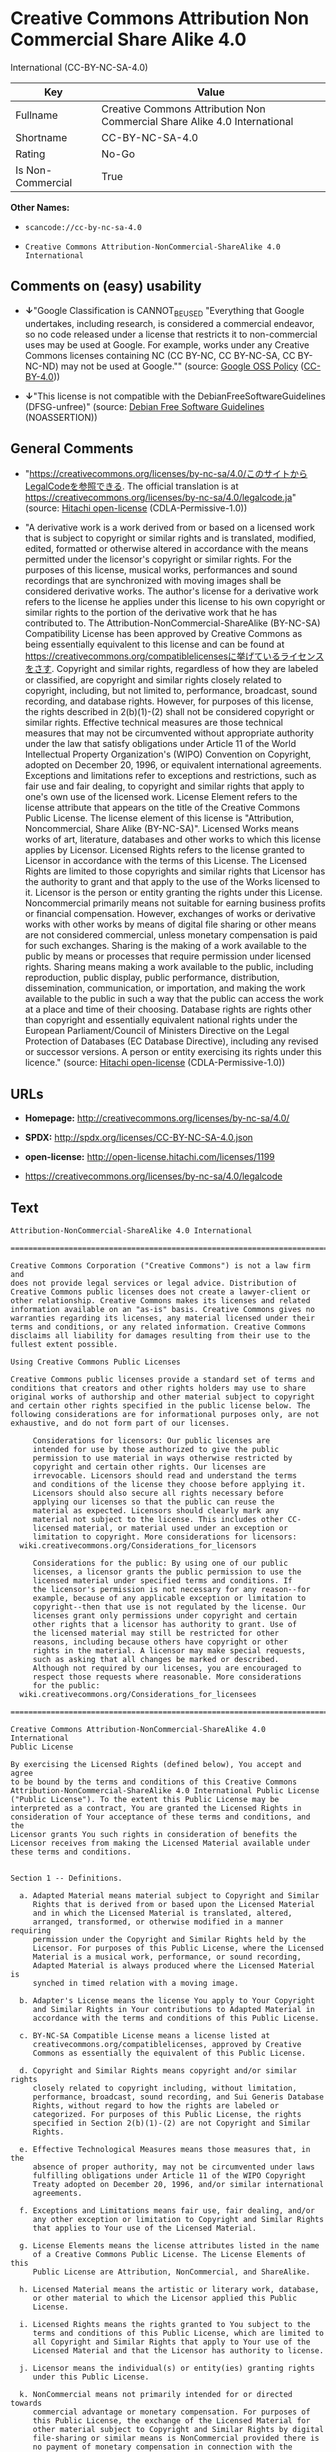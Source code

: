 * Creative Commons Attribution Non Commercial Share Alike 4.0
International (CC-BY-NC-SA-4.0)

| Key                 | Value                                                                       |
|---------------------+-----------------------------------------------------------------------------|
| Fullname            | Creative Commons Attribution Non Commercial Share Alike 4.0 International   |
| Shortname           | CC-BY-NC-SA-4.0                                                             |
| Rating              | No-Go                                                                       |
| Is Non-Commercial   | True                                                                        |

*Other Names:*

- =scancode://cc-by-nc-sa-4.0=

- =Creative Commons Attribution-NonCommercial-ShareAlike 4.0 International=

** Comments on (easy) usability

- *↓*"Google Classification is CANNOT_BE_USED "Everything that Google
  undertakes, including research, is considered a commercial endeavor,
  so no code released under a license that restricts it to
  non-commercial uses may be used at Google. For example, works under
  any Creative Commons licenses containing NC (CC BY-NC, CC BY-NC-SA, CC
  BY-NC-ND) may not be used at Google."" (source:
  [[https://opensource.google.com/docs/thirdparty/licenses/][Google OSS
  Policy]]
  ([[https://creativecommons.org/licenses/by/4.0/legalcode][CC-BY-4.0]]))

- *↓*"This license is not compatible with the
  DebianFreeSoftwareGuidelines (DFSG-unfree)" (source:
  [[https://wiki.debian.org/DFSGLicenses][Debian Free Software
  Guidelines]] (NOASSERTION))

** General Comments

- "https://creativecommons.org/licenses/by-nc-sa/4.0/このサイトからLegalCodeを参照できる.
  The official translation is at
  https://creativecommons.org/licenses/by-nc-sa/4.0/legalcode.ja"
  (source: [[https://github.com/Hitachi/open-license][Hitachi
  open-license]] (CDLA-Permissive-1.0))

- "A derivative work is a work derived from or based on a licensed work
  that is subject to copyright or similar rights and is translated,
  modified, edited, formatted or otherwise altered in accordance with
  the means permitted under the licensor's copyright or similar rights.
  For the purposes of this license, musical works, performances and
  sound recordings that are synchronized with moving images shall be
  considered derivative works. The author's license for a derivative
  work refers to the license he applies under this license to his own
  copyright or similar rights to the portion of the derivative work that
  he has contributed to. The Attribution-NonCommercial-ShareAlike
  (BY-NC-SA) Compatibility License has been approved by Creative Commons
  as being essentially equivalent to this license and can be found at
  https://creativecommons.org/compatiblelicensesに挙げているライセンスをさす.
  Copyright and similar rights, regardless of how they are labeled or
  classified, are copyright and similar rights closely related to
  copyright, including, but not limited to, performance, broadcast,
  sound recording, and database rights. However, for purposes of this
  license, the rights described in 2(b)(1)-(2) shall not be considered
  copyright or similar rights. Effective technical measures are those
  technical measures that may not be circumvented without appropriate
  authority under the law that satisfy obligations under Article 11 of
  the World Intellectual Property Organization's (WIPO) Convention on
  Copyright, adopted on December 20, 1996, or equivalent international
  agreements. Exceptions and limitations refer to exceptions and
  restrictions, such as fair use and fair dealing, to copyright and
  similar rights that apply to one's own use of the licensed work.
  License Element refers to the license attribute that appears on the
  title of the Creative Commons Public License. The license element of
  this license is "Attribution, Noncommercial, Share Alike (BY-NC-SA)".
  Licensed Works means works of art, literature, databases and other
  works to which this license applies by Licensor. Licensed Rights
  refers to the license granted to Licensor in accordance with the terms
  of this License. The Licensed Rights are limited to those copyrights
  and similar rights that Licensor has the authority to grant and that
  apply to the use of the Works licensed to it. Licensor is the person
  or entity granting the rights under this License. Noncommercial
  primarily means not suitable for earning business profits or financial
  compensation. However, exchanges of works or derivative works with
  other works by means of digital file sharing or other means are not
  considered commercial, unless monetary compensation is paid for such
  exchanges. Sharing is the making of a work available to the public by
  means or processes that require permission under licensed rights.
  Sharing means making a work available to the public, including
  reproduction, public display, public performance, distribution,
  dissemination, communication, or importation, and making the work
  available to the public in such a way that the public can access the
  work at a place and time of their choosing. Database rights are rights
  other than copyright and essentially equivalent national rights under
  the European Parliament/Council of Ministers Directive on the Legal
  Protection of Databases (EC Database Directive), including any revised
  or successor versions. A person or entity exercising its rights under
  this licence." (source:
  [[https://github.com/Hitachi/open-license][Hitachi open-license]]
  (CDLA-Permissive-1.0))

** URLs

- *Homepage:* http://creativecommons.org/licenses/by-nc-sa/4.0/

- *SPDX:* http://spdx.org/licenses/CC-BY-NC-SA-4.0.json

- *open-license:* http://open-license.hitachi.com/licenses/1199

- https://creativecommons.org/licenses/by-nc-sa/4.0/legalcode

** Text

#+BEGIN_EXAMPLE
  Attribution-NonCommercial-ShareAlike 4.0 International

  =======================================================================

  Creative Commons Corporation ("Creative Commons") is not a law firm and
  does not provide legal services or legal advice. Distribution of
  Creative Commons public licenses does not create a lawyer-client or
  other relationship. Creative Commons makes its licenses and related
  information available on an "as-is" basis. Creative Commons gives no
  warranties regarding its licenses, any material licensed under their
  terms and conditions, or any related information. Creative Commons
  disclaims all liability for damages resulting from their use to the
  fullest extent possible.

  Using Creative Commons Public Licenses

  Creative Commons public licenses provide a standard set of terms and
  conditions that creators and other rights holders may use to share
  original works of authorship and other material subject to copyright
  and certain other rights specified in the public license below. The
  following considerations are for informational purposes only, are not
  exhaustive, and do not form part of our licenses.

       Considerations for licensors: Our public licenses are
       intended for use by those authorized to give the public
       permission to use material in ways otherwise restricted by
       copyright and certain other rights. Our licenses are
       irrevocable. Licensors should read and understand the terms
       and conditions of the license they choose before applying it.
       Licensors should also secure all rights necessary before
       applying our licenses so that the public can reuse the
       material as expected. Licensors should clearly mark any
       material not subject to the license. This includes other CC-
       licensed material, or material used under an exception or
       limitation to copyright. More considerations for licensors:
  	wiki.creativecommons.org/Considerations_for_licensors

       Considerations for the public: By using one of our public
       licenses, a licensor grants the public permission to use the
       licensed material under specified terms and conditions. If
       the licensor's permission is not necessary for any reason--for
       example, because of any applicable exception or limitation to
       copyright--then that use is not regulated by the license. Our
       licenses grant only permissions under copyright and certain
       other rights that a licensor has authority to grant. Use of
       the licensed material may still be restricted for other
       reasons, including because others have copyright or other
       rights in the material. A licensor may make special requests,
       such as asking that all changes be marked or described.
       Although not required by our licenses, you are encouraged to
       respect those requests where reasonable. More considerations
       for the public: 
  	wiki.creativecommons.org/Considerations_for_licensees

  =======================================================================

  Creative Commons Attribution-NonCommercial-ShareAlike 4.0 International
  Public License

  By exercising the Licensed Rights (defined below), You accept and agree
  to be bound by the terms and conditions of this Creative Commons
  Attribution-NonCommercial-ShareAlike 4.0 International Public License
  ("Public License"). To the extent this Public License may be
  interpreted as a contract, You are granted the Licensed Rights in
  consideration of Your acceptance of these terms and conditions, and the
  Licensor grants You such rights in consideration of benefits the
  Licensor receives from making the Licensed Material available under
  these terms and conditions.


  Section 1 -- Definitions.

    a. Adapted Material means material subject to Copyright and Similar
       Rights that is derived from or based upon the Licensed Material
       and in which the Licensed Material is translated, altered,
       arranged, transformed, or otherwise modified in a manner requiring
       permission under the Copyright and Similar Rights held by the
       Licensor. For purposes of this Public License, where the Licensed
       Material is a musical work, performance, or sound recording,
       Adapted Material is always produced where the Licensed Material is
       synched in timed relation with a moving image.

    b. Adapter's License means the license You apply to Your Copyright
       and Similar Rights in Your contributions to Adapted Material in
       accordance with the terms and conditions of this Public License.

    c. BY-NC-SA Compatible License means a license listed at
       creativecommons.org/compatiblelicenses, approved by Creative
       Commons as essentially the equivalent of this Public License.

    d. Copyright and Similar Rights means copyright and/or similar rights
       closely related to copyright including, without limitation,
       performance, broadcast, sound recording, and Sui Generis Database
       Rights, without regard to how the rights are labeled or
       categorized. For purposes of this Public License, the rights
       specified in Section 2(b)(1)-(2) are not Copyright and Similar
       Rights.

    e. Effective Technological Measures means those measures that, in the
       absence of proper authority, may not be circumvented under laws
       fulfilling obligations under Article 11 of the WIPO Copyright
       Treaty adopted on December 20, 1996, and/or similar international
       agreements.

    f. Exceptions and Limitations means fair use, fair dealing, and/or
       any other exception or limitation to Copyright and Similar Rights
       that applies to Your use of the Licensed Material.

    g. License Elements means the license attributes listed in the name
       of a Creative Commons Public License. The License Elements of this
       Public License are Attribution, NonCommercial, and ShareAlike.

    h. Licensed Material means the artistic or literary work, database,
       or other material to which the Licensor applied this Public
       License.

    i. Licensed Rights means the rights granted to You subject to the
       terms and conditions of this Public License, which are limited to
       all Copyright and Similar Rights that apply to Your use of the
       Licensed Material and that the Licensor has authority to license.

    j. Licensor means the individual(s) or entity(ies) granting rights
       under this Public License.

    k. NonCommercial means not primarily intended for or directed towards
       commercial advantage or monetary compensation. For purposes of
       this Public License, the exchange of the Licensed Material for
       other material subject to Copyright and Similar Rights by digital
       file-sharing or similar means is NonCommercial provided there is
       no payment of monetary compensation in connection with the
       exchange.

    l. Share means to provide material to the public by any means or
       process that requires permission under the Licensed Rights, such
       as reproduction, public display, public performance, distribution,
       dissemination, communication, or importation, and to make material
       available to the public including in ways that members of the
       public may access the material from a place and at a time
       individually chosen by them.

    m. Sui Generis Database Rights means rights other than copyright
       resulting from Directive 96/9/EC of the European Parliament and of
       the Council of 11 March 1996 on the legal protection of databases,
       as amended and/or succeeded, as well as other essentially
       equivalent rights anywhere in the world.

    n. You means the individual or entity exercising the Licensed Rights
       under this Public License. Your has a corresponding meaning.


  Section 2 -- Scope.

    a. License grant.

         1. Subject to the terms and conditions of this Public License,
            the Licensor hereby grants You a worldwide, royalty-free,
            non-sublicensable, non-exclusive, irrevocable license to
            exercise the Licensed Rights in the Licensed Material to:

              a. reproduce and Share the Licensed Material, in whole or
                 in part, for NonCommercial purposes only; and

              b. produce, reproduce, and Share Adapted Material for
                 NonCommercial purposes only.

         2. Exceptions and Limitations. For the avoidance of doubt, where
            Exceptions and Limitations apply to Your use, this Public
            License does not apply, and You do not need to comply with
            its terms and conditions.

         3. Term. The term of this Public License is specified in Section
            6(a).

         4. Media and formats; technical modifications allowed. The
            Licensor authorizes You to exercise the Licensed Rights in
            all media and formats whether now known or hereafter created,
            and to make technical modifications necessary to do so. The
            Licensor waives and/or agrees not to assert any right or
            authority to forbid You from making technical modifications
            necessary to exercise the Licensed Rights, including
            technical modifications necessary to circumvent Effective
            Technological Measures. For purposes of this Public License,
            simply making modifications authorized by this Section 2(a)
            (4) never produces Adapted Material.

         5. Downstream recipients.

              a. Offer from the Licensor -- Licensed Material. Every
                 recipient of the Licensed Material automatically
                 receives an offer from the Licensor to exercise the
                 Licensed Rights under the terms and conditions of this
                 Public License.

              b. Additional offer from the Licensor -- Adapted Material.
                 Every recipient of Adapted Material from You
                 automatically receives an offer from the Licensor to
                 exercise the Licensed Rights in the Adapted Material
                 under the conditions of the Adapter's License You apply.

              c. No downstream restrictions. You may not offer or impose
                 any additional or different terms or conditions on, or
                 apply any Effective Technological Measures to, the
                 Licensed Material if doing so restricts exercise of the
                 Licensed Rights by any recipient of the Licensed
                 Material.

         6. No endorsement. Nothing in this Public License constitutes or
            may be construed as permission to assert or imply that You
            are, or that Your use of the Licensed Material is, connected
            with, or sponsored, endorsed, or granted official status by,
            the Licensor or others designated to receive attribution as
            provided in Section 3(a)(1)(A)(i).

    b. Other rights.

         1. Moral rights, such as the right of integrity, are not
            licensed under this Public License, nor are publicity,
            privacy, and/or other similar personality rights; however, to
            the extent possible, the Licensor waives and/or agrees not to
            assert any such rights held by the Licensor to the limited
            extent necessary to allow You to exercise the Licensed
            Rights, but not otherwise.

         2. Patent and trademark rights are not licensed under this
            Public License.

         3. To the extent possible, the Licensor waives any right to
            collect royalties from You for the exercise of the Licensed
            Rights, whether directly or through a collecting society
            under any voluntary or waivable statutory or compulsory
            licensing scheme. In all other cases the Licensor expressly
            reserves any right to collect such royalties, including when
            the Licensed Material is used other than for NonCommercial
            purposes.


  Section 3 -- License Conditions.

  Your exercise of the Licensed Rights is expressly made subject to the
  following conditions.

    a. Attribution.

         1. If You Share the Licensed Material (including in modified
            form), You must:

              a. retain the following if it is supplied by the Licensor
                 with the Licensed Material:

                   i. identification of the creator(s) of the Licensed
                      Material and any others designated to receive
                      attribution, in any reasonable manner requested by
                      the Licensor (including by pseudonym if
                      designated);

                  ii. a copyright notice;

                 iii. a notice that refers to this Public License;

                  iv. a notice that refers to the disclaimer of
                      warranties;

                   v. a URI or hyperlink to the Licensed Material to the
                      extent reasonably practicable;

              b. indicate if You modified the Licensed Material and
                 retain an indication of any previous modifications; and

              c. indicate the Licensed Material is licensed under this
                 Public License, and include the text of, or the URI or
                 hyperlink to, this Public License.

         2. You may satisfy the conditions in Section 3(a)(1) in any
            reasonable manner based on the medium, means, and context in
            which You Share the Licensed Material. For example, it may be
            reasonable to satisfy the conditions by providing a URI or
            hyperlink to a resource that includes the required
            information.
         3. If requested by the Licensor, You must remove any of the
            information required by Section 3(a)(1)(A) to the extent
            reasonably practicable.

    b. ShareAlike.

       In addition to the conditions in Section 3(a), if You Share
       Adapted Material You produce, the following conditions also apply.

         1. The Adapter's License You apply must be a Creative Commons
            license with the same License Elements, this version or
            later, or a BY-NC-SA Compatible License.

         2. You must include the text of, or the URI or hyperlink to, the
            Adapter's License You apply. You may satisfy this condition
            in any reasonable manner based on the medium, means, and
            context in which You Share Adapted Material.

         3. You may not offer or impose any additional or different terms
            or conditions on, or apply any Effective Technological
            Measures to, Adapted Material that restrict exercise of the
            rights granted under the Adapter's License You apply.


  Section 4 -- Sui Generis Database Rights.

  Where the Licensed Rights include Sui Generis Database Rights that
  apply to Your use of the Licensed Material:

    a. for the avoidance of doubt, Section 2(a)(1) grants You the right
       to extract, reuse, reproduce, and Share all or a substantial
       portion of the contents of the database for NonCommercial purposes
       only;

    b. if You include all or a substantial portion of the database
       contents in a database in which You have Sui Generis Database
       Rights, then the database in which You have Sui Generis Database
       Rights (but not its individual contents) is Adapted Material,
       including for purposes of Section 3(b); and

    c. You must comply with the conditions in Section 3(a) if You Share
       all or a substantial portion of the contents of the database.

  For the avoidance of doubt, this Section 4 supplements and does not
  replace Your obligations under this Public License where the Licensed
  Rights include other Copyright and Similar Rights.


  Section 5 -- Disclaimer of Warranties and Limitation of Liability.

    a. UNLESS OTHERWISE SEPARATELY UNDERTAKEN BY THE LICENSOR, TO THE
       EXTENT POSSIBLE, THE LICENSOR OFFERS THE LICENSED MATERIAL AS-IS
       AND AS-AVAILABLE, AND MAKES NO REPRESENTATIONS OR WARRANTIES OF
       ANY KIND CONCERNING THE LICENSED MATERIAL, WHETHER EXPRESS,
       IMPLIED, STATUTORY, OR OTHER. THIS INCLUDES, WITHOUT LIMITATION,
       WARRANTIES OF TITLE, MERCHANTABILITY, FITNESS FOR A PARTICULAR
       PURPOSE, NON-INFRINGEMENT, ABSENCE OF LATENT OR OTHER DEFECTS,
       ACCURACY, OR THE PRESENCE OR ABSENCE OF ERRORS, WHETHER OR NOT
       KNOWN OR DISCOVERABLE. WHERE DISCLAIMERS OF WARRANTIES ARE NOT
       ALLOWED IN FULL OR IN PART, THIS DISCLAIMER MAY NOT APPLY TO YOU.

    b. TO THE EXTENT POSSIBLE, IN NO EVENT WILL THE LICENSOR BE LIABLE
       TO YOU ON ANY LEGAL THEORY (INCLUDING, WITHOUT LIMITATION,
       NEGLIGENCE) OR OTHERWISE FOR ANY DIRECT, SPECIAL, INDIRECT,
       INCIDENTAL, CONSEQUENTIAL, PUNITIVE, EXEMPLARY, OR OTHER LOSSES,
       COSTS, EXPENSES, OR DAMAGES ARISING OUT OF THIS PUBLIC LICENSE OR
       USE OF THE LICENSED MATERIAL, EVEN IF THE LICENSOR HAS BEEN
       ADVISED OF THE POSSIBILITY OF SUCH LOSSES, COSTS, EXPENSES, OR
       DAMAGES. WHERE A LIMITATION OF LIABILITY IS NOT ALLOWED IN FULL OR
       IN PART, THIS LIMITATION MAY NOT APPLY TO YOU.

    c. The disclaimer of warranties and limitation of liability provided
       above shall be interpreted in a manner that, to the extent
       possible, most closely approximates an absolute disclaimer and
       waiver of all liability.


  Section 6 -- Term and Termination.

    a. This Public License applies for the term of the Copyright and
       Similar Rights licensed here. However, if You fail to comply with
       this Public License, then Your rights under this Public License
       terminate automatically.

    b. Where Your right to use the Licensed Material has terminated under
       Section 6(a), it reinstates:

         1. automatically as of the date the violation is cured, provided
            it is cured within 30 days of Your discovery of the
            violation; or

         2. upon express reinstatement by the Licensor.

       For the avoidance of doubt, this Section 6(b) does not affect any
       right the Licensor may have to seek remedies for Your violations
       of this Public License.

    c. For the avoidance of doubt, the Licensor may also offer the
       Licensed Material under separate terms or conditions or stop
       distributing the Licensed Material at any time; however, doing so
       will not terminate this Public License.

    d. Sections 1, 5, 6, 7, and 8 survive termination of this Public
       License.


  Section 7 -- Other Terms and Conditions.

    a. The Licensor shall not be bound by any additional or different
       terms or conditions communicated by You unless expressly agreed.

    b. Any arrangements, understandings, or agreements regarding the
       Licensed Material not stated herein are separate from and
       independent of the terms and conditions of this Public License.


  Section 8 -- Interpretation.

    a. For the avoidance of doubt, this Public License does not, and
       shall not be interpreted to, reduce, limit, restrict, or impose
       conditions on any use of the Licensed Material that could lawfully
       be made without permission under this Public License.

    b. To the extent possible, if any provision of this Public License is
       deemed unenforceable, it shall be automatically reformed to the
       minimum extent necessary to make it enforceable. If the provision
       cannot be reformed, it shall be severed from this Public License
       without affecting the enforceability of the remaining terms and
       conditions.

    c. No term or condition of this Public License will be waived and no
       failure to comply consented to unless expressly agreed to by the
       Licensor.

    d. Nothing in this Public License constitutes or may be interpreted
       as a limitation upon, or waiver of, any privileges and immunities
       that apply to the Licensor or You, including from the legal
       processes of any jurisdiction or authority.

  =======================================================================

  Creative Commons is not a party to its public
  licenses. Notwithstanding, Creative Commons may elect to apply one of
  its public licenses to material it publishes and in those instances
  will be considered the “Licensor.” The text of the Creative Commons
  public licenses is dedicated to the public domain under the CC0 Public
  Domain Dedication. Except for the limited purpose of indicating that
  material is shared under a Creative Commons public license or as
  otherwise permitted by the Creative Commons policies published at
  creativecommons.org/policies, Creative Commons does not authorize the
  use of the trademark "Creative Commons" or any other trademark or logo
  of Creative Commons without its prior written consent including,
  without limitation, in connection with any unauthorized modifications
  to any of its public licenses or any other arrangements,
  understandings, or agreements concerning use of licensed material. For
  the avoidance of doubt, this paragraph does not form part of the
  public licenses.

  Creative Commons may be contacted at creativecommons.org.
#+END_EXAMPLE

--------------

** Raw Data

*** Facts

- LicenseName

- Override

- [[https://spdx.org/licenses/CC-BY-NC-SA-4.0.html][SPDX]] (all data [in
  this repository] is generated)

- [[https://github.com/nexB/scancode-toolkit/blob/develop/src/licensedcode/data/licenses/cc-by-nc-sa-4.0.yml][Scancode]]
  (CC0-1.0)

- [[https://opensource.google.com/docs/thirdparty/licenses/][Google OSS
  Policy]]
  ([[https://creativecommons.org/licenses/by/4.0/legalcode][CC-BY-4.0]])

- [[https://wiki.debian.org/DFSGLicenses][Debian Free Software
  Guidelines]] (NOASSERTION)

- [[https://github.com/Hitachi/open-license][Hitachi open-license]]
  (CDLA-Permissive-1.0)

*** Raw JSON

#+BEGIN_EXAMPLE
  {
      "__impliedNames": [
          "CC-BY-NC-SA-4.0",
          "Creative Commons Attribution Non Commercial Share Alike 4.0 International",
          "scancode://cc-by-nc-sa-4.0",
          "Creative Commons Attribution-NonCommercial-ShareAlike 4.0 International"
      ],
      "__impliedId": "CC-BY-NC-SA-4.0",
      "__impliedAmbiguousNames": [
          "Creative Commons Attribution-Non Commercial-Share Alike (CC-by-nc-sa)"
      ],
      "__impliedRatingState": [
          [
              "Override",
              {
                  "tag": "FinalRating",
                  "contents": {
                      "tag": "RNoGo"
                  }
              }
          ]
      ],
      "__impliedComments": [
          [
              "Hitachi open-license",
              [
                  "https://creativecommons.org/licenses/by-nc-sa/4.0/ãã®ãµã¤ãããLegalCodeãåç§ã§ãã. The official translation is at https://creativecommons.org/licenses/by-nc-sa/4.0/legalcode.ja",
                  "A derivative work is a work derived from or based on a licensed work that is subject to copyright or similar rights and is translated, modified, edited, formatted or otherwise altered in accordance with the means permitted under the licensor's copyright or similar rights. For the purposes of this license, musical works, performances and sound recordings that are synchronized with moving images shall be considered derivative works. The author's license for a derivative work refers to the license he applies under this license to his own copyright or similar rights to the portion of the derivative work that he has contributed to. The Attribution-NonCommercial-ShareAlike (BY-NC-SA) Compatibility License has been approved by Creative Commons as being essentially equivalent to this license and can be found at https://creativecommons.org/compatiblelicensesã«æãã¦ããã©ã¤ã»ã³ã¹ããã. Copyright and similar rights, regardless of how they are labeled or classified, are copyright and similar rights closely related to copyright, including, but not limited to, performance, broadcast, sound recording, and database rights. However, for purposes of this license, the rights described in 2(b)(1)-(2) shall not be considered copyright or similar rights. Effective technical measures are those technical measures that may not be circumvented without appropriate authority under the law that satisfy obligations under Article 11 of the World Intellectual Property Organization's (WIPO) Convention on Copyright, adopted on December 20, 1996, or equivalent international agreements. Exceptions and limitations refer to exceptions and restrictions, such as fair use and fair dealing, to copyright and similar rights that apply to one's own use of the licensed work. License Element refers to the license attribute that appears on the title of the Creative Commons Public License. The license element of this license is \"Attribution, Noncommercial, Share Alike (BY-NC-SA)\". Licensed Works means works of art, literature, databases and other works to which this license applies by Licensor. Licensed Rights refers to the license granted to Licensor in accordance with the terms of this License. The Licensed Rights are limited to those copyrights and similar rights that Licensor has the authority to grant and that apply to the use of the Works licensed to it. Licensor is the person or entity granting the rights under this License. Noncommercial primarily means not suitable for earning business profits or financial compensation. However, exchanges of works or derivative works with other works by means of digital file sharing or other means are not considered commercial, unless monetary compensation is paid for such exchanges. Sharing is the making of a work available to the public by means or processes that require permission under licensed rights. Sharing means making a work available to the public, including reproduction, public display, public performance, distribution, dissemination, communication, or importation, and making the work available to the public in such a way that the public can access the work at a place and time of their choosing. Database rights are rights other than copyright and essentially equivalent national rights under the European Parliament/Council of Ministers Directive on the Legal Protection of Databases (EC Database Directive), including any revised or successor versions. A person or entity exercising its rights under this licence."
              ]
          ]
      ],
      "__impliedNonCommercial": true,
      "facts": {
          "LicenseName": {
              "implications": {
                  "__impliedNames": [
                      "CC-BY-NC-SA-4.0"
                  ],
                  "__impliedId": "CC-BY-NC-SA-4.0"
              },
              "shortname": "CC-BY-NC-SA-4.0",
              "otherNames": []
          },
          "SPDX": {
              "isSPDXLicenseDeprecated": false,
              "spdxFullName": "Creative Commons Attribution Non Commercial Share Alike 4.0 International",
              "spdxDetailsURL": "http://spdx.org/licenses/CC-BY-NC-SA-4.0.json",
              "_sourceURL": "https://spdx.org/licenses/CC-BY-NC-SA-4.0.html",
              "spdxLicIsOSIApproved": false,
              "spdxSeeAlso": [
                  "https://creativecommons.org/licenses/by-nc-sa/4.0/legalcode"
              ],
              "_implications": {
                  "__impliedNames": [
                      "CC-BY-NC-SA-4.0",
                      "Creative Commons Attribution Non Commercial Share Alike 4.0 International"
                  ],
                  "__impliedId": "CC-BY-NC-SA-4.0",
                  "__isOsiApproved": false,
                  "__impliedURLs": [
                      [
                          "SPDX",
                          "http://spdx.org/licenses/CC-BY-NC-SA-4.0.json"
                      ],
                      [
                          null,
                          "https://creativecommons.org/licenses/by-nc-sa/4.0/legalcode"
                      ]
                  ]
              },
              "spdxLicenseId": "CC-BY-NC-SA-4.0"
          },
          "Scancode": {
              "otherUrls": [
                  "https://creativecommons.org/licenses/by-nc-sa/4.0/legalcode"
              ],
              "homepageUrl": "http://creativecommons.org/licenses/by-nc-sa/4.0/",
              "shortName": "CC-BY-NC-SA-4.0",
              "textUrls": null,
              "text": "Attribution-NonCommercial-ShareAlike 4.0 International\n\n=======================================================================\n\nCreative Commons Corporation (\"Creative Commons\") is not a law firm and\ndoes not provide legal services or legal advice. Distribution of\nCreative Commons public licenses does not create a lawyer-client or\nother relationship. Creative Commons makes its licenses and related\ninformation available on an \"as-is\" basis. Creative Commons gives no\nwarranties regarding its licenses, any material licensed under their\nterms and conditions, or any related information. Creative Commons\ndisclaims all liability for damages resulting from their use to the\nfullest extent possible.\n\nUsing Creative Commons Public Licenses\n\nCreative Commons public licenses provide a standard set of terms and\nconditions that creators and other rights holders may use to share\noriginal works of authorship and other material subject to copyright\nand certain other rights specified in the public license below. The\nfollowing considerations are for informational purposes only, are not\nexhaustive, and do not form part of our licenses.\n\n     Considerations for licensors: Our public licenses are\n     intended for use by those authorized to give the public\n     permission to use material in ways otherwise restricted by\n     copyright and certain other rights. Our licenses are\n     irrevocable. Licensors should read and understand the terms\n     and conditions of the license they choose before applying it.\n     Licensors should also secure all rights necessary before\n     applying our licenses so that the public can reuse the\n     material as expected. Licensors should clearly mark any\n     material not subject to the license. This includes other CC-\n     licensed material, or material used under an exception or\n     limitation to copyright. More considerations for licensors:\n\twiki.creativecommons.org/Considerations_for_licensors\n\n     Considerations for the public: By using one of our public\n     licenses, a licensor grants the public permission to use the\n     licensed material under specified terms and conditions. If\n     the licensor's permission is not necessary for any reason--for\n     example, because of any applicable exception or limitation to\n     copyright--then that use is not regulated by the license. Our\n     licenses grant only permissions under copyright and certain\n     other rights that a licensor has authority to grant. Use of\n     the licensed material may still be restricted for other\n     reasons, including because others have copyright or other\n     rights in the material. A licensor may make special requests,\n     such as asking that all changes be marked or described.\n     Although not required by our licenses, you are encouraged to\n     respect those requests where reasonable. More considerations\n     for the public: \n\twiki.creativecommons.org/Considerations_for_licensees\n\n=======================================================================\n\nCreative Commons Attribution-NonCommercial-ShareAlike 4.0 International\nPublic License\n\nBy exercising the Licensed Rights (defined below), You accept and agree\nto be bound by the terms and conditions of this Creative Commons\nAttribution-NonCommercial-ShareAlike 4.0 International Public License\n(\"Public License\"). To the extent this Public License may be\ninterpreted as a contract, You are granted the Licensed Rights in\nconsideration of Your acceptance of these terms and conditions, and the\nLicensor grants You such rights in consideration of benefits the\nLicensor receives from making the Licensed Material available under\nthese terms and conditions.\n\n\nSection 1 -- Definitions.\n\n  a. Adapted Material means material subject to Copyright and Similar\n     Rights that is derived from or based upon the Licensed Material\n     and in which the Licensed Material is translated, altered,\n     arranged, transformed, or otherwise modified in a manner requiring\n     permission under the Copyright and Similar Rights held by the\n     Licensor. For purposes of this Public License, where the Licensed\n     Material is a musical work, performance, or sound recording,\n     Adapted Material is always produced where the Licensed Material is\n     synched in timed relation with a moving image.\n\n  b. Adapter's License means the license You apply to Your Copyright\n     and Similar Rights in Your contributions to Adapted Material in\n     accordance with the terms and conditions of this Public License.\n\n  c. BY-NC-SA Compatible License means a license listed at\n     creativecommons.org/compatiblelicenses, approved by Creative\n     Commons as essentially the equivalent of this Public License.\n\n  d. Copyright and Similar Rights means copyright and/or similar rights\n     closely related to copyright including, without limitation,\n     performance, broadcast, sound recording, and Sui Generis Database\n     Rights, without regard to how the rights are labeled or\n     categorized. For purposes of this Public License, the rights\n     specified in Section 2(b)(1)-(2) are not Copyright and Similar\n     Rights.\n\n  e. Effective Technological Measures means those measures that, in the\n     absence of proper authority, may not be circumvented under laws\n     fulfilling obligations under Article 11 of the WIPO Copyright\n     Treaty adopted on December 20, 1996, and/or similar international\n     agreements.\n\n  f. Exceptions and Limitations means fair use, fair dealing, and/or\n     any other exception or limitation to Copyright and Similar Rights\n     that applies to Your use of the Licensed Material.\n\n  g. License Elements means the license attributes listed in the name\n     of a Creative Commons Public License. The License Elements of this\n     Public License are Attribution, NonCommercial, and ShareAlike.\n\n  h. Licensed Material means the artistic or literary work, database,\n     or other material to which the Licensor applied this Public\n     License.\n\n  i. Licensed Rights means the rights granted to You subject to the\n     terms and conditions of this Public License, which are limited to\n     all Copyright and Similar Rights that apply to Your use of the\n     Licensed Material and that the Licensor has authority to license.\n\n  j. Licensor means the individual(s) or entity(ies) granting rights\n     under this Public License.\n\n  k. NonCommercial means not primarily intended for or directed towards\n     commercial advantage or monetary compensation. For purposes of\n     this Public License, the exchange of the Licensed Material for\n     other material subject to Copyright and Similar Rights by digital\n     file-sharing or similar means is NonCommercial provided there is\n     no payment of monetary compensation in connection with the\n     exchange.\n\n  l. Share means to provide material to the public by any means or\n     process that requires permission under the Licensed Rights, such\n     as reproduction, public display, public performance, distribution,\n     dissemination, communication, or importation, and to make material\n     available to the public including in ways that members of the\n     public may access the material from a place and at a time\n     individually chosen by them.\n\n  m. Sui Generis Database Rights means rights other than copyright\n     resulting from Directive 96/9/EC of the European Parliament and of\n     the Council of 11 March 1996 on the legal protection of databases,\n     as amended and/or succeeded, as well as other essentially\n     equivalent rights anywhere in the world.\n\n  n. You means the individual or entity exercising the Licensed Rights\n     under this Public License. Your has a corresponding meaning.\n\n\nSection 2 -- Scope.\n\n  a. License grant.\n\n       1. Subject to the terms and conditions of this Public License,\n          the Licensor hereby grants You a worldwide, royalty-free,\n          non-sublicensable, non-exclusive, irrevocable license to\n          exercise the Licensed Rights in the Licensed Material to:\n\n            a. reproduce and Share the Licensed Material, in whole or\n               in part, for NonCommercial purposes only; and\n\n            b. produce, reproduce, and Share Adapted Material for\n               NonCommercial purposes only.\n\n       2. Exceptions and Limitations. For the avoidance of doubt, where\n          Exceptions and Limitations apply to Your use, this Public\n          License does not apply, and You do not need to comply with\n          its terms and conditions.\n\n       3. Term. The term of this Public License is specified in Section\n          6(a).\n\n       4. Media and formats; technical modifications allowed. The\n          Licensor authorizes You to exercise the Licensed Rights in\n          all media and formats whether now known or hereafter created,\n          and to make technical modifications necessary to do so. The\n          Licensor waives and/or agrees not to assert any right or\n          authority to forbid You from making technical modifications\n          necessary to exercise the Licensed Rights, including\n          technical modifications necessary to circumvent Effective\n          Technological Measures. For purposes of this Public License,\n          simply making modifications authorized by this Section 2(a)\n          (4) never produces Adapted Material.\n\n       5. Downstream recipients.\n\n            a. Offer from the Licensor -- Licensed Material. Every\n               recipient of the Licensed Material automatically\n               receives an offer from the Licensor to exercise the\n               Licensed Rights under the terms and conditions of this\n               Public License.\n\n            b. Additional offer from the Licensor -- Adapted Material.\n               Every recipient of Adapted Material from You\n               automatically receives an offer from the Licensor to\n               exercise the Licensed Rights in the Adapted Material\n               under the conditions of the Adapter's License You apply.\n\n            c. No downstream restrictions. You may not offer or impose\n               any additional or different terms or conditions on, or\n               apply any Effective Technological Measures to, the\n               Licensed Material if doing so restricts exercise of the\n               Licensed Rights by any recipient of the Licensed\n               Material.\n\n       6. No endorsement. Nothing in this Public License constitutes or\n          may be construed as permission to assert or imply that You\n          are, or that Your use of the Licensed Material is, connected\n          with, or sponsored, endorsed, or granted official status by,\n          the Licensor or others designated to receive attribution as\n          provided in Section 3(a)(1)(A)(i).\n\n  b. Other rights.\n\n       1. Moral rights, such as the right of integrity, are not\n          licensed under this Public License, nor are publicity,\n          privacy, and/or other similar personality rights; however, to\n          the extent possible, the Licensor waives and/or agrees not to\n          assert any such rights held by the Licensor to the limited\n          extent necessary to allow You to exercise the Licensed\n          Rights, but not otherwise.\n\n       2. Patent and trademark rights are not licensed under this\n          Public License.\n\n       3. To the extent possible, the Licensor waives any right to\n          collect royalties from You for the exercise of the Licensed\n          Rights, whether directly or through a collecting society\n          under any voluntary or waivable statutory or compulsory\n          licensing scheme. In all other cases the Licensor expressly\n          reserves any right to collect such royalties, including when\n          the Licensed Material is used other than for NonCommercial\n          purposes.\n\n\nSection 3 -- License Conditions.\n\nYour exercise of the Licensed Rights is expressly made subject to the\nfollowing conditions.\n\n  a. Attribution.\n\n       1. If You Share the Licensed Material (including in modified\n          form), You must:\n\n            a. retain the following if it is supplied by the Licensor\n               with the Licensed Material:\n\n                 i. identification of the creator(s) of the Licensed\n                    Material and any others designated to receive\n                    attribution, in any reasonable manner requested by\n                    the Licensor (including by pseudonym if\n                    designated);\n\n                ii. a copyright notice;\n\n               iii. a notice that refers to this Public License;\n\n                iv. a notice that refers to the disclaimer of\n                    warranties;\n\n                 v. a URI or hyperlink to the Licensed Material to the\n                    extent reasonably practicable;\n\n            b. indicate if You modified the Licensed Material and\n               retain an indication of any previous modifications; and\n\n            c. indicate the Licensed Material is licensed under this\n               Public License, and include the text of, or the URI or\n               hyperlink to, this Public License.\n\n       2. You may satisfy the conditions in Section 3(a)(1) in any\n          reasonable manner based on the medium, means, and context in\n          which You Share the Licensed Material. For example, it may be\n          reasonable to satisfy the conditions by providing a URI or\n          hyperlink to a resource that includes the required\n          information.\n       3. If requested by the Licensor, You must remove any of the\n          information required by Section 3(a)(1)(A) to the extent\n          reasonably practicable.\n\n  b. ShareAlike.\n\n     In addition to the conditions in Section 3(a), if You Share\n     Adapted Material You produce, the following conditions also apply.\n\n       1. The Adapter's License You apply must be a Creative Commons\n          license with the same License Elements, this version or\n          later, or a BY-NC-SA Compatible License.\n\n       2. You must include the text of, or the URI or hyperlink to, the\n          Adapter's License You apply. You may satisfy this condition\n          in any reasonable manner based on the medium, means, and\n          context in which You Share Adapted Material.\n\n       3. You may not offer or impose any additional or different terms\n          or conditions on, or apply any Effective Technological\n          Measures to, Adapted Material that restrict exercise of the\n          rights granted under the Adapter's License You apply.\n\n\nSection 4 -- Sui Generis Database Rights.\n\nWhere the Licensed Rights include Sui Generis Database Rights that\napply to Your use of the Licensed Material:\n\n  a. for the avoidance of doubt, Section 2(a)(1) grants You the right\n     to extract, reuse, reproduce, and Share all or a substantial\n     portion of the contents of the database for NonCommercial purposes\n     only;\n\n  b. if You include all or a substantial portion of the database\n     contents in a database in which You have Sui Generis Database\n     Rights, then the database in which You have Sui Generis Database\n     Rights (but not its individual contents) is Adapted Material,\n     including for purposes of Section 3(b); and\n\n  c. You must comply with the conditions in Section 3(a) if You Share\n     all or a substantial portion of the contents of the database.\n\nFor the avoidance of doubt, this Section 4 supplements and does not\nreplace Your obligations under this Public License where the Licensed\nRights include other Copyright and Similar Rights.\n\n\nSection 5 -- Disclaimer of Warranties and Limitation of Liability.\n\n  a. UNLESS OTHERWISE SEPARATELY UNDERTAKEN BY THE LICENSOR, TO THE\n     EXTENT POSSIBLE, THE LICENSOR OFFERS THE LICENSED MATERIAL AS-IS\n     AND AS-AVAILABLE, AND MAKES NO REPRESENTATIONS OR WARRANTIES OF\n     ANY KIND CONCERNING THE LICENSED MATERIAL, WHETHER EXPRESS,\n     IMPLIED, STATUTORY, OR OTHER. THIS INCLUDES, WITHOUT LIMITATION,\n     WARRANTIES OF TITLE, MERCHANTABILITY, FITNESS FOR A PARTICULAR\n     PURPOSE, NON-INFRINGEMENT, ABSENCE OF LATENT OR OTHER DEFECTS,\n     ACCURACY, OR THE PRESENCE OR ABSENCE OF ERRORS, WHETHER OR NOT\n     KNOWN OR DISCOVERABLE. WHERE DISCLAIMERS OF WARRANTIES ARE NOT\n     ALLOWED IN FULL OR IN PART, THIS DISCLAIMER MAY NOT APPLY TO YOU.\n\n  b. TO THE EXTENT POSSIBLE, IN NO EVENT WILL THE LICENSOR BE LIABLE\n     TO YOU ON ANY LEGAL THEORY (INCLUDING, WITHOUT LIMITATION,\n     NEGLIGENCE) OR OTHERWISE FOR ANY DIRECT, SPECIAL, INDIRECT,\n     INCIDENTAL, CONSEQUENTIAL, PUNITIVE, EXEMPLARY, OR OTHER LOSSES,\n     COSTS, EXPENSES, OR DAMAGES ARISING OUT OF THIS PUBLIC LICENSE OR\n     USE OF THE LICENSED MATERIAL, EVEN IF THE LICENSOR HAS BEEN\n     ADVISED OF THE POSSIBILITY OF SUCH LOSSES, COSTS, EXPENSES, OR\n     DAMAGES. WHERE A LIMITATION OF LIABILITY IS NOT ALLOWED IN FULL OR\n     IN PART, THIS LIMITATION MAY NOT APPLY TO YOU.\n\n  c. The disclaimer of warranties and limitation of liability provided\n     above shall be interpreted in a manner that, to the extent\n     possible, most closely approximates an absolute disclaimer and\n     waiver of all liability.\n\n\nSection 6 -- Term and Termination.\n\n  a. This Public License applies for the term of the Copyright and\n     Similar Rights licensed here. However, if You fail to comply with\n     this Public License, then Your rights under this Public License\n     terminate automatically.\n\n  b. Where Your right to use the Licensed Material has terminated under\n     Section 6(a), it reinstates:\n\n       1. automatically as of the date the violation is cured, provided\n          it is cured within 30 days of Your discovery of the\n          violation; or\n\n       2. upon express reinstatement by the Licensor.\n\n     For the avoidance of doubt, this Section 6(b) does not affect any\n     right the Licensor may have to seek remedies for Your violations\n     of this Public License.\n\n  c. For the avoidance of doubt, the Licensor may also offer the\n     Licensed Material under separate terms or conditions or stop\n     distributing the Licensed Material at any time; however, doing so\n     will not terminate this Public License.\n\n  d. Sections 1, 5, 6, 7, and 8 survive termination of this Public\n     License.\n\n\nSection 7 -- Other Terms and Conditions.\n\n  a. The Licensor shall not be bound by any additional or different\n     terms or conditions communicated by You unless expressly agreed.\n\n  b. Any arrangements, understandings, or agreements regarding the\n     Licensed Material not stated herein are separate from and\n     independent of the terms and conditions of this Public License.\n\n\nSection 8 -- Interpretation.\n\n  a. For the avoidance of doubt, this Public License does not, and\n     shall not be interpreted to, reduce, limit, restrict, or impose\n     conditions on any use of the Licensed Material that could lawfully\n     be made without permission under this Public License.\n\n  b. To the extent possible, if any provision of this Public License is\n     deemed unenforceable, it shall be automatically reformed to the\n     minimum extent necessary to make it enforceable. If the provision\n     cannot be reformed, it shall be severed from this Public License\n     without affecting the enforceability of the remaining terms and\n     conditions.\n\n  c. No term or condition of this Public License will be waived and no\n     failure to comply consented to unless expressly agreed to by the\n     Licensor.\n\n  d. Nothing in this Public License constitutes or may be interpreted\n     as a limitation upon, or waiver of, any privileges and immunities\n     that apply to the Licensor or You, including from the legal\n     processes of any jurisdiction or authority.\n\n=======================================================================\n\nCreative Commons is not a party to its public\nlicenses. Notwithstanding, Creative Commons may elect to apply one of\nits public licenses to material it publishes and in those instances\nwill be considered the Ã¢ÂÂLicensor.Ã¢ÂÂ The text of the Creative Commons\npublic licenses is dedicated to the public domain under the CC0 Public\nDomain Dedication. Except for the limited purpose of indicating that\nmaterial is shared under a Creative Commons public license or as\notherwise permitted by the Creative Commons policies published at\ncreativecommons.org/policies, Creative Commons does not authorize the\nuse of the trademark \"Creative Commons\" or any other trademark or logo\nof Creative Commons without its prior written consent including,\nwithout limitation, in connection with any unauthorized modifications\nto any of its public licenses or any other arrangements,\nunderstandings, or agreements concerning use of licensed material. For\nthe avoidance of doubt, this paragraph does not form part of the\npublic licenses.\n\nCreative Commons may be contacted at creativecommons.org.\n",
              "category": "Source-available",
              "osiUrl": null,
              "owner": "Creative Commons",
              "_sourceURL": "https://github.com/nexB/scancode-toolkit/blob/develop/src/licensedcode/data/licenses/cc-by-nc-sa-4.0.yml",
              "key": "cc-by-nc-sa-4.0",
              "name": "Creative Commons Attribution-NonCommercial-ShareAlike 4.0 International Public License",
              "spdxId": "CC-BY-NC-SA-4.0",
              "notes": null,
              "_implications": {
                  "__impliedNames": [
                      "scancode://cc-by-nc-sa-4.0",
                      "CC-BY-NC-SA-4.0",
                      "CC-BY-NC-SA-4.0"
                  ],
                  "__impliedId": "CC-BY-NC-SA-4.0",
                  "__impliedText": "Attribution-NonCommercial-ShareAlike 4.0 International\n\n=======================================================================\n\nCreative Commons Corporation (\"Creative Commons\") is not a law firm and\ndoes not provide legal services or legal advice. Distribution of\nCreative Commons public licenses does not create a lawyer-client or\nother relationship. Creative Commons makes its licenses and related\ninformation available on an \"as-is\" basis. Creative Commons gives no\nwarranties regarding its licenses, any material licensed under their\nterms and conditions, or any related information. Creative Commons\ndisclaims all liability for damages resulting from their use to the\nfullest extent possible.\n\nUsing Creative Commons Public Licenses\n\nCreative Commons public licenses provide a standard set of terms and\nconditions that creators and other rights holders may use to share\noriginal works of authorship and other material subject to copyright\nand certain other rights specified in the public license below. The\nfollowing considerations are for informational purposes only, are not\nexhaustive, and do not form part of our licenses.\n\n     Considerations for licensors: Our public licenses are\n     intended for use by those authorized to give the public\n     permission to use material in ways otherwise restricted by\n     copyright and certain other rights. Our licenses are\n     irrevocable. Licensors should read and understand the terms\n     and conditions of the license they choose before applying it.\n     Licensors should also secure all rights necessary before\n     applying our licenses so that the public can reuse the\n     material as expected. Licensors should clearly mark any\n     material not subject to the license. This includes other CC-\n     licensed material, or material used under an exception or\n     limitation to copyright. More considerations for licensors:\n\twiki.creativecommons.org/Considerations_for_licensors\n\n     Considerations for the public: By using one of our public\n     licenses, a licensor grants the public permission to use the\n     licensed material under specified terms and conditions. If\n     the licensor's permission is not necessary for any reason--for\n     example, because of any applicable exception or limitation to\n     copyright--then that use is not regulated by the license. Our\n     licenses grant only permissions under copyright and certain\n     other rights that a licensor has authority to grant. Use of\n     the licensed material may still be restricted for other\n     reasons, including because others have copyright or other\n     rights in the material. A licensor may make special requests,\n     such as asking that all changes be marked or described.\n     Although not required by our licenses, you are encouraged to\n     respect those requests where reasonable. More considerations\n     for the public: \n\twiki.creativecommons.org/Considerations_for_licensees\n\n=======================================================================\n\nCreative Commons Attribution-NonCommercial-ShareAlike 4.0 International\nPublic License\n\nBy exercising the Licensed Rights (defined below), You accept and agree\nto be bound by the terms and conditions of this Creative Commons\nAttribution-NonCommercial-ShareAlike 4.0 International Public License\n(\"Public License\"). To the extent this Public License may be\ninterpreted as a contract, You are granted the Licensed Rights in\nconsideration of Your acceptance of these terms and conditions, and the\nLicensor grants You such rights in consideration of benefits the\nLicensor receives from making the Licensed Material available under\nthese terms and conditions.\n\n\nSection 1 -- Definitions.\n\n  a. Adapted Material means material subject to Copyright and Similar\n     Rights that is derived from or based upon the Licensed Material\n     and in which the Licensed Material is translated, altered,\n     arranged, transformed, or otherwise modified in a manner requiring\n     permission under the Copyright and Similar Rights held by the\n     Licensor. For purposes of this Public License, where the Licensed\n     Material is a musical work, performance, or sound recording,\n     Adapted Material is always produced where the Licensed Material is\n     synched in timed relation with a moving image.\n\n  b. Adapter's License means the license You apply to Your Copyright\n     and Similar Rights in Your contributions to Adapted Material in\n     accordance with the terms and conditions of this Public License.\n\n  c. BY-NC-SA Compatible License means a license listed at\n     creativecommons.org/compatiblelicenses, approved by Creative\n     Commons as essentially the equivalent of this Public License.\n\n  d. Copyright and Similar Rights means copyright and/or similar rights\n     closely related to copyright including, without limitation,\n     performance, broadcast, sound recording, and Sui Generis Database\n     Rights, without regard to how the rights are labeled or\n     categorized. For purposes of this Public License, the rights\n     specified in Section 2(b)(1)-(2) are not Copyright and Similar\n     Rights.\n\n  e. Effective Technological Measures means those measures that, in the\n     absence of proper authority, may not be circumvented under laws\n     fulfilling obligations under Article 11 of the WIPO Copyright\n     Treaty adopted on December 20, 1996, and/or similar international\n     agreements.\n\n  f. Exceptions and Limitations means fair use, fair dealing, and/or\n     any other exception or limitation to Copyright and Similar Rights\n     that applies to Your use of the Licensed Material.\n\n  g. License Elements means the license attributes listed in the name\n     of a Creative Commons Public License. The License Elements of this\n     Public License are Attribution, NonCommercial, and ShareAlike.\n\n  h. Licensed Material means the artistic or literary work, database,\n     or other material to which the Licensor applied this Public\n     License.\n\n  i. Licensed Rights means the rights granted to You subject to the\n     terms and conditions of this Public License, which are limited to\n     all Copyright and Similar Rights that apply to Your use of the\n     Licensed Material and that the Licensor has authority to license.\n\n  j. Licensor means the individual(s) or entity(ies) granting rights\n     under this Public License.\n\n  k. NonCommercial means not primarily intended for or directed towards\n     commercial advantage or monetary compensation. For purposes of\n     this Public License, the exchange of the Licensed Material for\n     other material subject to Copyright and Similar Rights by digital\n     file-sharing or similar means is NonCommercial provided there is\n     no payment of monetary compensation in connection with the\n     exchange.\n\n  l. Share means to provide material to the public by any means or\n     process that requires permission under the Licensed Rights, such\n     as reproduction, public display, public performance, distribution,\n     dissemination, communication, or importation, and to make material\n     available to the public including in ways that members of the\n     public may access the material from a place and at a time\n     individually chosen by them.\n\n  m. Sui Generis Database Rights means rights other than copyright\n     resulting from Directive 96/9/EC of the European Parliament and of\n     the Council of 11 March 1996 on the legal protection of databases,\n     as amended and/or succeeded, as well as other essentially\n     equivalent rights anywhere in the world.\n\n  n. You means the individual or entity exercising the Licensed Rights\n     under this Public License. Your has a corresponding meaning.\n\n\nSection 2 -- Scope.\n\n  a. License grant.\n\n       1. Subject to the terms and conditions of this Public License,\n          the Licensor hereby grants You a worldwide, royalty-free,\n          non-sublicensable, non-exclusive, irrevocable license to\n          exercise the Licensed Rights in the Licensed Material to:\n\n            a. reproduce and Share the Licensed Material, in whole or\n               in part, for NonCommercial purposes only; and\n\n            b. produce, reproduce, and Share Adapted Material for\n               NonCommercial purposes only.\n\n       2. Exceptions and Limitations. For the avoidance of doubt, where\n          Exceptions and Limitations apply to Your use, this Public\n          License does not apply, and You do not need to comply with\n          its terms and conditions.\n\n       3. Term. The term of this Public License is specified in Section\n          6(a).\n\n       4. Media and formats; technical modifications allowed. The\n          Licensor authorizes You to exercise the Licensed Rights in\n          all media and formats whether now known or hereafter created,\n          and to make technical modifications necessary to do so. The\n          Licensor waives and/or agrees not to assert any right or\n          authority to forbid You from making technical modifications\n          necessary to exercise the Licensed Rights, including\n          technical modifications necessary to circumvent Effective\n          Technological Measures. For purposes of this Public License,\n          simply making modifications authorized by this Section 2(a)\n          (4) never produces Adapted Material.\n\n       5. Downstream recipients.\n\n            a. Offer from the Licensor -- Licensed Material. Every\n               recipient of the Licensed Material automatically\n               receives an offer from the Licensor to exercise the\n               Licensed Rights under the terms and conditions of this\n               Public License.\n\n            b. Additional offer from the Licensor -- Adapted Material.\n               Every recipient of Adapted Material from You\n               automatically receives an offer from the Licensor to\n               exercise the Licensed Rights in the Adapted Material\n               under the conditions of the Adapter's License You apply.\n\n            c. No downstream restrictions. You may not offer or impose\n               any additional or different terms or conditions on, or\n               apply any Effective Technological Measures to, the\n               Licensed Material if doing so restricts exercise of the\n               Licensed Rights by any recipient of the Licensed\n               Material.\n\n       6. No endorsement. Nothing in this Public License constitutes or\n          may be construed as permission to assert or imply that You\n          are, or that Your use of the Licensed Material is, connected\n          with, or sponsored, endorsed, or granted official status by,\n          the Licensor or others designated to receive attribution as\n          provided in Section 3(a)(1)(A)(i).\n\n  b. Other rights.\n\n       1. Moral rights, such as the right of integrity, are not\n          licensed under this Public License, nor are publicity,\n          privacy, and/or other similar personality rights; however, to\n          the extent possible, the Licensor waives and/or agrees not to\n          assert any such rights held by the Licensor to the limited\n          extent necessary to allow You to exercise the Licensed\n          Rights, but not otherwise.\n\n       2. Patent and trademark rights are not licensed under this\n          Public License.\n\n       3. To the extent possible, the Licensor waives any right to\n          collect royalties from You for the exercise of the Licensed\n          Rights, whether directly or through a collecting society\n          under any voluntary or waivable statutory or compulsory\n          licensing scheme. In all other cases the Licensor expressly\n          reserves any right to collect such royalties, including when\n          the Licensed Material is used other than for NonCommercial\n          purposes.\n\n\nSection 3 -- License Conditions.\n\nYour exercise of the Licensed Rights is expressly made subject to the\nfollowing conditions.\n\n  a. Attribution.\n\n       1. If You Share the Licensed Material (including in modified\n          form), You must:\n\n            a. retain the following if it is supplied by the Licensor\n               with the Licensed Material:\n\n                 i. identification of the creator(s) of the Licensed\n                    Material and any others designated to receive\n                    attribution, in any reasonable manner requested by\n                    the Licensor (including by pseudonym if\n                    designated);\n\n                ii. a copyright notice;\n\n               iii. a notice that refers to this Public License;\n\n                iv. a notice that refers to the disclaimer of\n                    warranties;\n\n                 v. a URI or hyperlink to the Licensed Material to the\n                    extent reasonably practicable;\n\n            b. indicate if You modified the Licensed Material and\n               retain an indication of any previous modifications; and\n\n            c. indicate the Licensed Material is licensed under this\n               Public License, and include the text of, or the URI or\n               hyperlink to, this Public License.\n\n       2. You may satisfy the conditions in Section 3(a)(1) in any\n          reasonable manner based on the medium, means, and context in\n          which You Share the Licensed Material. For example, it may be\n          reasonable to satisfy the conditions by providing a URI or\n          hyperlink to a resource that includes the required\n          information.\n       3. If requested by the Licensor, You must remove any of the\n          information required by Section 3(a)(1)(A) to the extent\n          reasonably practicable.\n\n  b. ShareAlike.\n\n     In addition to the conditions in Section 3(a), if You Share\n     Adapted Material You produce, the following conditions also apply.\n\n       1. The Adapter's License You apply must be a Creative Commons\n          license with the same License Elements, this version or\n          later, or a BY-NC-SA Compatible License.\n\n       2. You must include the text of, or the URI or hyperlink to, the\n          Adapter's License You apply. You may satisfy this condition\n          in any reasonable manner based on the medium, means, and\n          context in which You Share Adapted Material.\n\n       3. You may not offer or impose any additional or different terms\n          or conditions on, or apply any Effective Technological\n          Measures to, Adapted Material that restrict exercise of the\n          rights granted under the Adapter's License You apply.\n\n\nSection 4 -- Sui Generis Database Rights.\n\nWhere the Licensed Rights include Sui Generis Database Rights that\napply to Your use of the Licensed Material:\n\n  a. for the avoidance of doubt, Section 2(a)(1) grants You the right\n     to extract, reuse, reproduce, and Share all or a substantial\n     portion of the contents of the database for NonCommercial purposes\n     only;\n\n  b. if You include all or a substantial portion of the database\n     contents in a database in which You have Sui Generis Database\n     Rights, then the database in which You have Sui Generis Database\n     Rights (but not its individual contents) is Adapted Material,\n     including for purposes of Section 3(b); and\n\n  c. You must comply with the conditions in Section 3(a) if You Share\n     all or a substantial portion of the contents of the database.\n\nFor the avoidance of doubt, this Section 4 supplements and does not\nreplace Your obligations under this Public License where the Licensed\nRights include other Copyright and Similar Rights.\n\n\nSection 5 -- Disclaimer of Warranties and Limitation of Liability.\n\n  a. UNLESS OTHERWISE SEPARATELY UNDERTAKEN BY THE LICENSOR, TO THE\n     EXTENT POSSIBLE, THE LICENSOR OFFERS THE LICENSED MATERIAL AS-IS\n     AND AS-AVAILABLE, AND MAKES NO REPRESENTATIONS OR WARRANTIES OF\n     ANY KIND CONCERNING THE LICENSED MATERIAL, WHETHER EXPRESS,\n     IMPLIED, STATUTORY, OR OTHER. THIS INCLUDES, WITHOUT LIMITATION,\n     WARRANTIES OF TITLE, MERCHANTABILITY, FITNESS FOR A PARTICULAR\n     PURPOSE, NON-INFRINGEMENT, ABSENCE OF LATENT OR OTHER DEFECTS,\n     ACCURACY, OR THE PRESENCE OR ABSENCE OF ERRORS, WHETHER OR NOT\n     KNOWN OR DISCOVERABLE. WHERE DISCLAIMERS OF WARRANTIES ARE NOT\n     ALLOWED IN FULL OR IN PART, THIS DISCLAIMER MAY NOT APPLY TO YOU.\n\n  b. TO THE EXTENT POSSIBLE, IN NO EVENT WILL THE LICENSOR BE LIABLE\n     TO YOU ON ANY LEGAL THEORY (INCLUDING, WITHOUT LIMITATION,\n     NEGLIGENCE) OR OTHERWISE FOR ANY DIRECT, SPECIAL, INDIRECT,\n     INCIDENTAL, CONSEQUENTIAL, PUNITIVE, EXEMPLARY, OR OTHER LOSSES,\n     COSTS, EXPENSES, OR DAMAGES ARISING OUT OF THIS PUBLIC LICENSE OR\n     USE OF THE LICENSED MATERIAL, EVEN IF THE LICENSOR HAS BEEN\n     ADVISED OF THE POSSIBILITY OF SUCH LOSSES, COSTS, EXPENSES, OR\n     DAMAGES. WHERE A LIMITATION OF LIABILITY IS NOT ALLOWED IN FULL OR\n     IN PART, THIS LIMITATION MAY NOT APPLY TO YOU.\n\n  c. The disclaimer of warranties and limitation of liability provided\n     above shall be interpreted in a manner that, to the extent\n     possible, most closely approximates an absolute disclaimer and\n     waiver of all liability.\n\n\nSection 6 -- Term and Termination.\n\n  a. This Public License applies for the term of the Copyright and\n     Similar Rights licensed here. However, if You fail to comply with\n     this Public License, then Your rights under this Public License\n     terminate automatically.\n\n  b. Where Your right to use the Licensed Material has terminated under\n     Section 6(a), it reinstates:\n\n       1. automatically as of the date the violation is cured, provided\n          it is cured within 30 days of Your discovery of the\n          violation; or\n\n       2. upon express reinstatement by the Licensor.\n\n     For the avoidance of doubt, this Section 6(b) does not affect any\n     right the Licensor may have to seek remedies for Your violations\n     of this Public License.\n\n  c. For the avoidance of doubt, the Licensor may also offer the\n     Licensed Material under separate terms or conditions or stop\n     distributing the Licensed Material at any time; however, doing so\n     will not terminate this Public License.\n\n  d. Sections 1, 5, 6, 7, and 8 survive termination of this Public\n     License.\n\n\nSection 7 -- Other Terms and Conditions.\n\n  a. The Licensor shall not be bound by any additional or different\n     terms or conditions communicated by You unless expressly agreed.\n\n  b. Any arrangements, understandings, or agreements regarding the\n     Licensed Material not stated herein are separate from and\n     independent of the terms and conditions of this Public License.\n\n\nSection 8 -- Interpretation.\n\n  a. For the avoidance of doubt, this Public License does not, and\n     shall not be interpreted to, reduce, limit, restrict, or impose\n     conditions on any use of the Licensed Material that could lawfully\n     be made without permission under this Public License.\n\n  b. To the extent possible, if any provision of this Public License is\n     deemed unenforceable, it shall be automatically reformed to the\n     minimum extent necessary to make it enforceable. If the provision\n     cannot be reformed, it shall be severed from this Public License\n     without affecting the enforceability of the remaining terms and\n     conditions.\n\n  c. No term or condition of this Public License will be waived and no\n     failure to comply consented to unless expressly agreed to by the\n     Licensor.\n\n  d. Nothing in this Public License constitutes or may be interpreted\n     as a limitation upon, or waiver of, any privileges and immunities\n     that apply to the Licensor or You, including from the legal\n     processes of any jurisdiction or authority.\n\n=======================================================================\n\nCreative Commons is not a party to its public\nlicenses. Notwithstanding, Creative Commons may elect to apply one of\nits public licenses to material it publishes and in those instances\nwill be considered the âLicensor.â The text of the Creative Commons\npublic licenses is dedicated to the public domain under the CC0 Public\nDomain Dedication. Except for the limited purpose of indicating that\nmaterial is shared under a Creative Commons public license or as\notherwise permitted by the Creative Commons policies published at\ncreativecommons.org/policies, Creative Commons does not authorize the\nuse of the trademark \"Creative Commons\" or any other trademark or logo\nof Creative Commons without its prior written consent including,\nwithout limitation, in connection with any unauthorized modifications\nto any of its public licenses or any other arrangements,\nunderstandings, or agreements concerning use of licensed material. For\nthe avoidance of doubt, this paragraph does not form part of the\npublic licenses.\n\nCreative Commons may be contacted at creativecommons.org.\n",
                  "__impliedURLs": [
                      [
                          "Homepage",
                          "http://creativecommons.org/licenses/by-nc-sa/4.0/"
                      ],
                      [
                          null,
                          "https://creativecommons.org/licenses/by-nc-sa/4.0/legalcode"
                      ]
                  ]
              }
          },
          "Debian Free Software Guidelines": {
              "LicenseName": "Creative Commons Attribution-Non Commercial-Share Alike (CC-by-nc-sa)",
              "State": "DFSGInCompatible",
              "_sourceURL": "https://wiki.debian.org/DFSGLicenses",
              "_implications": {
                  "__impliedNames": [
                      "CC-BY-NC-SA-4.0"
                  ],
                  "__impliedAmbiguousNames": [
                      "Creative Commons Attribution-Non Commercial-Share Alike (CC-by-nc-sa)"
                  ],
                  "__impliedJudgement": [
                      [
                          "Debian Free Software Guidelines",
                          {
                              "tag": "NegativeJudgement",
                              "contents": "This license is not compatible with the DebianFreeSoftwareGuidelines (DFSG-unfree)"
                          }
                      ]
                  ]
              },
              "Comment": null,
              "LicenseId": "CC-BY-NC-SA-4.0"
          },
          "Override": {
              "oNonCommecrial": true,
              "implications": {
                  "__impliedNames": [
                      "CC-BY-NC-SA-4.0"
                  ],
                  "__impliedId": "CC-BY-NC-SA-4.0",
                  "__impliedRatingState": [
                      [
                          "Override",
                          {
                              "tag": "FinalRating",
                              "contents": {
                                  "tag": "RNoGo"
                              }
                          }
                      ]
                  ],
                  "__impliedNonCommercial": true
              },
              "oName": "CC-BY-NC-SA-4.0",
              "oOtherLicenseIds": [],
              "oDescription": null,
              "oJudgement": null,
              "oCompatibilities": null,
              "oRatingState": {
                  "tag": "FinalRating",
                  "contents": {
                      "tag": "RNoGo"
                  }
              }
          },
          "Hitachi open-license": {
              "summary": "https://creativecommons.org/licenses/by-nc-sa/4.0/ãã®ãµã¤ãããLegalCodeãåç§ã§ãã. The official translation is at https://creativecommons.org/licenses/by-nc-sa/4.0/legalcode.ja",
              "notices": [
                  {
                      "content": "For the avoidance of doubt, if exceptions and limitations apply to its own use, this license shall not apply. In this case, you do not have to comply with the terms of this license.",
                      "description": "Exceptions and limitations refer to exceptions and restrictions, such as fair use and fair dealing, to copyright and similar rights that apply to one's own use of a licensed work."
                  },
                  {
                      "content": "Licensor agrees to waive or not to exercise any right or authority to prohibit any technical modifications necessary to circumvent effective technical measures.",
                      "description": "An effective technical measure is a technical measure that must not be circumvented without appropriate authority under the law that satisfies obligations under Article 11 of the World Intellectual Property Organization's (WIPO) Convention on Copyright, adopted on 20 December 1996, or equivalent international agreements."
                  },
                  {
                      "content": "This license does not confer any support, endorsement or official status on the person exercising the rights of this license."
                  },
                  {
                      "content": "Moral rights, such as the author's right to identity, shall not be licensed under this license. Moral rights, such as publicity and privacy rights, shall be treated in the same manner. Licensor agrees to waive, or not to exercise, any rights it may have only to the extent necessary for any person to exercise his or her rights under this license."
                  },
                  {
                      "content": "No patent rights or trademarks shall be licensed under this license."
                  },
                  {
                      "content": "To the extent possible, Licensor waives its right to collect royalties, whether directly or through an entity, from persons exercising rights under this license, either legally or through a licensing system. In all other cases, Licensor expressly reserves the right to collect such royalties from persons exercising their rights under this License."
                  },
                  {
                      "content": "If requested by the Licensor, the author or other credit required by this license will be removed from the work to the extent practicable."
                  },
                  {
                      "content": "Except as otherwise warranted by Licensor, Licensor is providing the Works \"as-is\" to the extent possible and makes no representations or warranties of any kind, express, implied, statutory or otherwise, including, but not limited to, the implied warranties of merchantability, fitness for a particular purpose, non-infringement, or potential infringement. The representations and warranties herein include, but are not limited to, representations and warranties, whether known or discoverable, as to title, commercial usability, fitness for a particular purpose, non-infringement, lack of defects, accuracy, and the absence of errors, whether latent or not.",
                      "description": "This non-warranty may not apply if all or part of the non-warranty is not granted."
                  },
                  {
                      "content": "to the extent possible, under no legal theory (including, but not limited to, negligence) or otherwise, shall Licensor be liable for any direct, special, indirect, incidental, or consequential damages, including, but not limited to, direct, special, indirect, or incidental damages, arising out of this license or use of the Works, even if Licensor has been advised of the possibility of such loss, cost, expense, or damage. In no event shall it be liable for any consequential, punitive or other loss, cost, expense or other damages.",
                      "description": "If all or part of the disclaimer is not granted, this disclaimer may not apply to you."
                  },
                  {
                      "content": "Violation of this license shall result in automatic termination of all rights under this license.",
                      "description": "However, if the violation is corrected within thirty (30) days of discovery of the violation, it shall be automatically reinstated on the date the violation is corrected. The same shall also apply if the rights are expressly reinstated in the Licensor."
                  },
                  {
                      "content": "Licensor reserves the right to release the Work under a different license or to discontinue distribution of the Work. The exercise of such right by Licensor shall not terminate this license."
                  },
                  {
                      "content": "Sections 1, 5, 6, 7, and 8 of this license shall remain in effect after the termination of this license."
                  },
                  {
                      "content": "Licensor shall not be subject to any different terms and conditions without the express agreement of the parties exercising their rights under this license and each other."
                  },
                  {
                      "content": "Any arrangement or agreement with respect to the Work not expressly stated in this license shall be separate and apart from the terms of this license."
                  },
                  {
                      "content": "For the avoidance of doubt, this license shall not be construed as reducing or limiting or imposing conditions on the use of the work that are legally possible without the granting of this license."
                  },
                  {
                      "content": "If any provision of this license is unenforceable, it shall be automatically amended to the minimum extent necessary to make it enforceable. If any provision cannot be amended, it shall be severed from this license so as not to affect the enforceability of any other provision of this license."
                  },
                  {
                      "content": "Unless Licensor expressly agrees, Licensor will not waive or agree not to comply with any of the terms of this License."
                  },
                  {
                      "content": "This license shall not be construed to limit or waive any privileges or immunities applicable to the Licensor or to itself (including those arising from legal proceedings in any jurisdiction or authority)."
                  }
              ],
              "_sourceURL": "http://open-license.hitachi.com/licenses/1199",
              "content": "Creative Commons Corporation (âCreative Commonsâ) is not a law firm and does not provide legal services or legal advice. Distribution of Creative Commons public licenses does not create a lawyer-client or other relationship. Creative Commons makes its licenses and related information available on an âas-isâ basis. Creative Commons gives no warranties regarding its licenses, any material licensed under their terms and conditions, or any related information. Creative Commons disclaims all liability for damages resulting from their use to the fullest extent possible.\r\n\r\n\r\n\r\nUsing Creative Commons Public Licenses\r\n\r\nCreative Commons public licenses provide a standard set of terms and conditions that creators and other rights holders may use to share original works of authorship and other material subject to copyright and certain other rights specified in the public license below. The following considerations are for informational purposes only, are not exhaustive, and do not form part of our licenses.\r\n\r\n    Considerations for licensors: Our public licenses are intended for use by those authorized to give the \r\n    public permission to use material in ways otherwise restricted by copyright and certain other rights. \r\n    Our licenses are irrevocable. Licensors should read and understand the terms and conditions of the \r\n    license they choose before applying it. Licensors should also secure all rights necessary before \r\n    applying our licenses so that the public can reuse the material as expected. Licensors should clearly \r\n    mark any material not subject to the license. This includes other CC-licensed material, or material used \r\n    under an exception or limitation to copyright. More considerations for licensors \r\n    [https://wiki.creativecommons.org/Considerations_for_licensors_and_licensees#Considerations_for_licensors].\r\n\r\n    Considerations for the public: By using one of our public licenses, a licensor grants the public \r\n    permission to use the licensed material under specified terms and conditions. If the licensorâs \r\n    permission is not necessary for any reasonâfor example, because of any applicable exception or \r\n    limitation to copyrightâthen that use is not regulated by the license. Our licenses grant only \r\n    permissions under copyright and certain other rights that a licensor has authority to grant. Use of the \r\n    licensed material may still be restricted for other reasons, including because others have copyright or \r\n    other rights in the material. A licensor may make special requests, such as asking that all changes be \r\n    marked or described. Although not required by our licenses, you are encouraged to respect those requests \r\n    where reasonable. More considerations for the public \r\n    [https://wiki.creativecommons.org/Considerations_for_licensors_and_licensees#Considerations_for_licensees].\r\n\r\n\r\nCreative Commons Attribution-NonCommercial-ShareAlike 4.0 International Public License\r\n\r\nBy exercising the Licensed Rights (defined below), You accept and agree to be bound by the terms and conditions of this Creative Commons Attribution-NonCommercial-ShareAlike 4.0 International Public License (\"Public License\"). To the extent this Public License may be interpreted as a contract, You are granted the Licensed Rights in consideration of Your acceptance of these terms and conditions, and the Licensor grants You such rights in consideration of benefits the Licensor receives from making the Licensed Material available under these terms and conditions.\r\n\r\nSection 1 â Definitions.\r\n\r\n    a. Adapted Material means material subject to Copyright and Similar Rights that is derived from or based \r\n       upon the Licensed Material and in which the Licensed Material is translated, altered, arranged, \r\n       transformed, or otherwise modified in a manner requiring permission under the Copyright and Similar \r\n       Rights held by the Licensor. For purposes of this Public License, where the Licensed Material is a \r\n       musical work, performance, or sound recording, Adapted Material is always produced where the Licensed \r\n       Material is synched in timed relation with a moving image.\r\n\r\n    b. Adapter's License means the license You apply to Your Copyright and Similar Rights in Your \r\n       contributions to Adapted Material in accordance with the terms and conditions of this Public License.\r\n\r\n    c. BY-NC-SA Compatible License means a license listed at creativecommons.org/compatiblelicenses\r\n       [https://creativecommons.org/compatiblelicenses], \r\n       approved by Creative Commons as essentially the equivalent of this Public License.\r\n\r\n    d. Copyright and Similar Rights means copyright and/or similar rights closely related to copyright \r\n       including, without limitation, performance, broadcast, sound recording, and Sui Generis Database \r\n       Rights, without regard to how the rights are labeled or categorized. For purposes of this Public \r\n       License, the rights specified in Section 2(b)(1)-(2)\r\n       [https://creativecommons.org/licenses/by-nc-sa/4.0/legalcode#s2b] \r\n       are not Copyright and Similar Rights.\r\n\r\n    e. Effective Technological Measures means those measures that, in the absence of proper authority, may \r\n       not be circumvented under laws fulfilling obligations under Article 11 of the WIPO Copyright Treaty \r\n       adopted on December 20, 1996, and/or similar international agreements.\r\n\r\n    f. Exceptions and Limitations means fair use, fair dealing, and/or any other exception or limitation to \r\n       Copyright and Similar Rights that applies to Your use of the Licensed Material.\r\n\r\n    g. License Elements means the license attributes listed in the name of a Creative Commons Public \r\n       License. The License Elements of this Public License are Attribution, NonCommercial, and ShareAlike.\r\n\r\n    h. Licensed Material means the artistic or literary work, database, or other material to which the \r\n       Licensor applied this Public License.\r\n\r\n    i. Licensed Rights means the rights granted to You subject to the terms and conditions of this Public \r\n       License, which are limited to all Copyright and Similar Rights that apply to Your use of the Licensed \r\n       Material and that the Licensor has authority to license.\r\n\r\n    j. Licensor means the individual(s) or entity(ies) granting rights under this Public License.\r\n\r\n    k. NonCommercial means not primarily intended for or directed towards commercial advantage or monetary \r\n       compensation. For purposes of this Public License, the exchange of the Licensed Material for other \r\n       material subject to Copyright and Similar Rights by digital file-sharing or similar means is \r\n       NonCommercial provided there is no payment of monetary compensation in connection with the exchange.\r\n\r\n    l. Share means to provide material to the public by any means or process that requires permission under \r\n       the Licensed Rights, such as reproduction, public display, public performance, distribution, \r\n       dissemination, communication, or importation, and to make material available to the public including \r\n       in ways that members of the public may access the material from a place and at a time individually \r\n       chosen by them.\r\n\r\n    m. Sui Generis Database Rights means rights other than copyright resulting from Directive 96/9/EC of the \r\n       European Parliament and of the Council of 11 March 1996 on the legal protection of databases, as \r\n       amended and/or succeeded, as well as other essentially equivalent rights anywhere in the world.\r\n\r\n    n. You means the individual or entity exercising the Licensed Rights under this Public License. Your has \r\n       a corresponding meaning.\r\n\r\nSection 2 â Scope.\r\n\r\n    a. License grant.\r\n        1. Subject to the terms and conditions of this Public License, the Licensor hereby grants You a \r\n           worldwide, royalty-free, non-sublicensable, non-exclusive, irrevocable license to exercise the \r\n           Licensed Rights in the Licensed Material to:\r\n            A. reproduce and Share the Licensed Material, in whole or in part, for NonCommercial purposes \r\n               only; and\r\n\r\n            B. produce, reproduce, and Share Adapted Material for NonCommercial purposes only.\r\n\r\n        2. Exceptions and Limitations. For the avoidance of doubt, where Exceptions and Limitations apply to \r\n           Your use, this Public License does not apply, and You do not need to comply with its terms and \r\n           conditions.\r\n\r\n        3. Term. The term of this Public License is specified in Section 6(a)\r\n           [https://creativecommons.org/licenses/by-nc-sa/4.0/legalcode#s6a].\r\n\r\n        4. Media and formats; technical modifications allowed. The Licensor authorizes You to exercise the \r\n           Licensed Rights in all media and formats whether now known or hereafter created, and to make \r\n           technical modifications necessary to do so. The Licensor waives and/or agrees not to assert any \r\n           right or authority to forbid You from making technical modifications necessary to exercise the \r\n           Licensed Rights, including technical modifications necessary to circumvent Effective \r\n           Technological Measures. For purposes of this Public License, simply making modifications \r\n           authorized by this Section 2(a)(4)\r\n           [https://creativecommons.org/licenses/by-nc-sa/4.0/legalcode#s2a4] \r\n           never produces Adapted Material.\r\n\r\n        5. Downstream recipients.\r\n            A. Offer from the Licensor â Licensed Material. Every recipient of the Licensed Material \r\n               automatically receives an offer from the Licensor to exercise the Licensed Rights under the \r\n               terms and conditions of this Public License.\r\n\r\n            B. Additional offer from the Licensor â Adapted Material. Every recipient of Adapted Material \r\n               from You automatically receives an offer from the Licensor to exercise the Licensed Rights in \r\n               the Adapted Material under the conditions of the Adapterâs License You apply.\r\n\r\n            C. No downstream restrictions. You may not offer or impose any additional or different terms or \r\n               conditions on, or apply any Effective Technological Measures to, the Licensed Material if \r\n               doing so restricts exercise of the Licensed Rights by any recipient of the Licensed Material.\r\n\r\n        6. No endorsement. Nothing in this Public License constitutes or may be construed as permission to \r\n           assert or imply that You are, or that Your use of the Licensed Material is, connected with, or \r\n           sponsored, endorsed, or granted official status by, the Licensor or others designated to receive \r\n           attribution as provided in Section 3(a)(1)(A)(i)\r\n           [https://creativecommons.org/licenses/by-nc-sa/4.0/legalcode#s3a1Ai].\r\n\r\n    b. Other rights.\r\n\r\n        1. Moral rights, such as the right of integrity, are not licensed under this Public License, nor are \r\n           publicity, privacy, and/or other similar personality rights; however, to the extent possible, the \r\n           Licensor waives and/or agrees not to assert any such rights held by the Licensor to the limited \r\n           extent necessary to allow You to exercise the Licensed Rights, but not otherwise.\r\n\r\n        2. Patent and trademark rights are not licensed under this Public License.\r\n\r\n        3. To the extent possible, the Licensor waives any right to collect royalties from You for the \r\n           exercise of the Licensed Rights, whether directly or through a collecting society under any \r\n           voluntary or waivable statutory or compulsory licensing scheme. In all other cases the Licensor \r\n           expressly reserves any right to collect such royalties, including when the Licensed Material is \r\n           used other than for NonCommercial purposes.\r\n\r\nSection 3 â License Conditions.\r\n\r\nYour exercise of the Licensed Rights is expressly made subject to the following conditions.\r\n\r\n    a. Attribution.\r\n\r\n        1. If You Share the Licensed Material (including in modified form), You must:\r\n\r\n            A. retain the following if it is supplied by the Licensor with the Licensed Material:\r\n                i. identification of the creator(s) of the Licensed Material and any others designated to \r\n                   receive attribution, in any reasonable manner requested by the Licensor (including by \r\n                   pseudonym if designated);\r\n\r\n               ii. a copyright notice;\r\n\r\n              iii. a notice that refers to this Public License;\r\n\r\n               iv. a notice that refers to the disclaimer of warranties;\r\n\r\n                v. a URI or hyperlink to the Licensed Material to the extent reasonably practicable;\r\n\r\n            B. indicate if You modified the Licensed Material and retain an indication of any previous \r\n               modifications; and\r\n\r\n            C. indicate the Licensed Material is licensed under this Public License, and include the text \r\n               of, or the URI or hyperlink to, this Public License.\r\n\r\n        2. You may satisfy the conditions in Section 3(a)(1)\r\n           [https://creativecommons.org/licenses/by-nc-sa/4.0/legalcode#s3a1] \r\n           in any reasonable manner based on the medium, means, and context in which You Share the Licensed \r\n           Material. For example, it may be reasonable to satisfy the conditions by providing a URI or \r\n           hyperlink to a resource that includes the required information.\r\n\r\n        3. If requested by the Licensor, You must remove any of the information required by Section \r\n           3(a)(1)(A)[https://creativecommons.org/licenses/by-nc-sa/4.0/legalcode#s3a1A] \r\n           to the extent reasonably practicable.\r\n\r\n    b. ShareAlike.\r\n\r\n    In addition to the conditions in Section 3(a), if You Share Adapted Material You produce, the following \r\n    conditions also apply.\r\n\r\n        1. The Adapterâs License You apply must be a Creative Commons license with the same License \r\n           Elements, this version or later, or a BY-NC-SA Compatible License.\r\n\r\n        2. You must include the text of, or the URI or hyperlink to, the Adapter's License You apply. You \r\n           may satisfy this condition in any reasonable manner based on the medium, means, and context in \r\n           which You Share Adapted Material.\r\n\r\n        3. You may not offer or impose any additional or different terms or conditions on, or apply any \r\n           Effective Technological Measures to, Adapted Material that restrict exercise of the rights \r\n           granted under the Adapter's License You apply.\r\n\r\nSection 4 â Sui Generis Database Rights.\r\n\r\nWhere the Licensed Rights include Sui Generis Database Rights that apply to Your use of the Licensed Material:\r\n\r\n    a. for the avoidance of doubt, Section 2(a)(1)\r\n       [https://creativecommons.org/licenses/by-nc-sa/4.0/legalcode#s2a1] grants You the right to extract, \r\n       reuse, reproduce, and Share all or a substantial portion of the contents of the database for \r\n       NonCommercial purposes only;\r\n\r\n    b. if You include all or a substantial portion of the database contents in a database in which You have \r\n       Sui Generis Database Rights, then the database in which You have Sui Generis Database Rights (but not \r\n       its individual contents) is Adapted Material, including for purposes of Section 3(b)\r\n       [https://creativecommons.org/licenses/by-nc-sa/4.0/legalcode#s3b]; and\r\n\r\n    c. You must comply with the conditions in Section 3(a)\r\n       [https://creativecommons.org/licenses/by-nc-sa/4.0/legalcode#s3a] \r\n       if You Share all or a substantial portion of the contents of the database.\r\n\r\nFor the avoidance of doubt, this Section 4[https://creativecommons.org/licenses/by-nc-sa/4.0/legalcode#s4] supplements and does not replace Your obligations under this Public License where the Licensed Rights include other Copyright and Similar Rights.\r\n\r\nSection 5 â Disclaimer of Warranties and Limitation of Liability.\r\n\r\n    a. Unless otherwise separately undertaken by the Licensor, to the extent possible, the Licensor offers \r\n       the Licensed Material as-is and as-available, and makes no representations or warranties of any kind \r\n       concerning the Licensed Material, whether express, implied, statutory, or other. This includes, \r\n       without limitation, warranties of title, merchantability, fitness for a particular purpose, \r\n       non-infringement, absence of latent or other defects, accuracy, or the presence or absence of errors, \r\n       whether or not known or discoverable. Where disclaimers of warranties are not allowed in full or in \r\n       part, this disclaimer may not apply to You.\r\n\r\n    b. To the extent possible, in no event will the Licensor be liable to You on any legal theory \r\n       (including, without limitation, negligence) or otherwise for any direct, special, indirect, \r\n       incidental, consequential, punitive, exemplary, or other losses, costs, expenses, or damages arising \r\n       out of this Public License or use of the Licensed Material, even if the Licensor has been advised of \r\n       the possibility of such losses, costs, expenses, or damages. Where a limitation of liability is not \r\n       allowed in full or in part, this limitation may not apply to You.\r\n\r\n    c. The disclaimer of warranties and limitation of liability provided above shall be interpreted in a \r\n       manner that, to the extent possible, most closely approximates an absolute disclaimer and waiver of \r\n       all liability.\r\n\r\nSection 6 â Term and Termination.\r\n\r\n    a. This Public License applies for the term of the Copyright and Similar Rights licensed here. However, \r\n       if You fail to comply with this Public License, then Your rights under this Public License terminate \r\n       automatically.\r\n\r\n    b. Where Your right to use the Licensed Material has terminated under Section 6(a)\r\n       [https://creativecommons.org/licenses/by-nc-sa/4.0/legalcode#s6a], it reinstates:\r\n\r\n        1. automatically as of the date the violation is cured, provided it is cured within 30 days of Your \r\n           discovery of the violation; or\r\n\r\n        2. upon express reinstatement by the Licensor.\r\n\r\n    For the avoidance of doubt, this Section 6(b)\r\n    [https://creativecommons.org/licenses/by-nc-sa/4.0/legalcode#s6b] \r\n    does not affect any right the Licensor may have to seek remedies for Your violations of this Public \r\n    License.\r\n\r\n    c. For the avoidance of doubt, the Licensor may also offer the Licensed Material under separate terms or \r\n       conditions or stop distributing the Licensed Material at any time; however, doing so will not \r\n       terminate this Public License.\r\n\r\n    d. Sections 1[https://creativecommons.org/licenses/by-nc-sa/4.0/legalcode#s1], \r\n       5[https://creativecommons.org/licenses/by-nc-sa/4.0/legalcode#s5], \r\n       6[https://creativecommons.org/licenses/by-nc-sa/4.0/legalcode#s6], \r\n       7[https://creativecommons.org/licenses/by-nc-sa/4.0/legalcode#s7], \r\n       and 8[https://creativecommons.org/licenses/by-nc-sa/4.0/legalcode#s8] \r\n       survive termination of this Public License.\r\n\r\nSection 7 â Other Terms and Conditions.\r\n\r\n    a. The Licensor shall not be bound by any additional or different terms or conditions communicated by \r\n       You unless expressly agreed.\r\n\r\n    b. Any arrangements, understandings, or agreements regarding the Licensed Material not stated herein are \r\n       separate from and independent of the terms and conditions of this Public License.\r\n\r\nSection 8 â Interpretation.\r\n\r\n    a. For the avoidance of doubt, this Public License does not, and shall not be interpreted to, reduce, \r\n       limit, restrict, or impose conditions on any use of the Licensed Material that could lawfully be made \r\n       without permission under this Public License.\r\n\r\n    b. To the extent possible, if any provision of this Public License is deemed unenforceable, it shall be \r\n       automatically reformed to the minimum extent necessary to make it enforceable. If the provision \r\n       cannot be reformed, it shall be severed from this Public License without affecting the enforceability \r\n       of the remaining terms and conditions.\r\n\r\n    c. No term or condition of this Public License will be waived and no failure to comply consented to \r\n       unless expressly agreed to by the Licensor.\r\n\r\n    d. Nothing in this Public License constitutes or may be interpreted as a limitation upon, or waiver of, \r\n       any privileges and immunities that apply to the Licensor or You, including from the legal processes \r\n       of any jurisdiction or authority.\r\n\r\nCreative Commons is not a party to its public licenses. Notwithstanding, Creative Commons may elect to apply one of its public licenses to material it publishes and in those instances will be considered the âLicensor.â The text of the Creative Commons public licenses is dedicated to the public domain under the CC0 Public Domain Dedication[https://creativecommons.org/publicdomain/zero/1.0/legalcode]. Except for the limited purpose of indicating that material is shared under a Creative Commons public license or as otherwise permitted by the Creative Commons policies published at creativecommons.org/policies[https://creativecommons.org/policies], Creative Commons does not authorize the use of the trademark âCreative Commonsâ or any other trademark or logo of Creative Commons without its prior written consent including, without limitation, in connection with any unauthorized modifications to any of its public licenses or any other arrangements, understandings, or agreements concerning use of licensed material. For the avoidance of doubt, this paragraph does not form part of the public licenses.\r\n\r\nCreative Commons may be contacted at creativecommons.org[https://creativecommons.org/].",
              "name": "Creative Commons Attribution-NonCommercial-ShareAlike 4.0 International",
              "permissions": [
                  {
                      "actions": [
                          {
                              "name": "Reproduce the work."
                          },
                          {
                              "name": "Share your work"
                          }
                      ],
                      "conditions": {
                          "AND": [
                              {
                                  "name": "Not to be used for commercial purposes.",
                                  "type": "RESTRICTION",
                                  "description": "However, the exchange of works or derivative works with other works by means of digital file sharing or other means shall not be considered commercial, unless monetary compensation is paid for the exchange."
                              },
                              {
                                  "name": "No sublicensing of copyrighted material.",
                                  "type": "RESTRICTION",
                                  "description": "Sublicense means that a person who has been granted this license re-grants the license so granted to a third party."
                              },
                              {
                                  "name": "Exercise rights in all current and future media and formats",
                                  "type": "RESTRICTION"
                              },
                              {
                                  "name": "Make technical changes for use in other media or formats, if necessary",
                                  "type": "RESTRICTION"
                              },
                              {
                                  "OR": [
                                      {
                                          "name": "Does not present or impose conditions that alter or limit the rights of the recipient to exercise under this license",
                                          "type": "RESTRICTION"
                                      },
                                      {
                                          "name": "Not taking effective technical measures to limit the rights licensed to the recipient of the work",
                                          "type": "RESTRICTION"
                                      }
                                  ]
                              },
                              {
                                  "name": "Provide the specified credit in a reasonable manner.",
                                  "type": "OBLIGATION",
                                  "description": "If a pen name is specified, that pen name is also included."
                              },
                              {
                                  "name": "All copyright notices are posted intact.",
                                  "type": "OBLIGATION"
                              },
                              {
                                  "name": "This license, and the statements about the non-warranty and disclaimer are verbatim",
                                  "type": "OBLIGATION"
                              },
                              {
                                  "name": "Include a copy of this license or a Uniform Resource Identifier (URI) or hyperlink identifying this license",
                                  "type": "OBLIGATION"
                              }
                          ]
                      },
                      "description": "If reasonably practicable, include a Uniform Resource Identifier (URI) or hyperlink to the work. The provision of credits, copyright notices, and information about this license may be satisfied in a manner that is reasonable in the medium, medium, and context in which the work is shared. For example, if there is a Uniform Resource Identifier (URI) or hyperlink containing the required information, the condition shall be satisfied by presenting the URI or hyperlink to the extent reasonably practicable. If the licensed rights include database rights, you are granted the right to extract, use, reproduce, and share all or substantial portions of the database, provided that you do not use it for commercial purposes. However, the database may not be used for commercial purposes. The exchange of works or derivative works with other works by means of digital file sharing or other means is not considered to be for commercial purposes unless monetary compensation is paid for the exchange. â Copyright and similar rights, regardless of how they are labeled or classified, refer to copyright and similar rights closely related to copyright, including, but not limited to, performance, broadcast, sound recording and database rights. However, for purposes of this license, the rights described in 2(b)(1)-(2) shall not be considered copyright or similar rights. An effective technical measure is a technical measure that may not be circumvented without proper authorization under the law satisfying obligations under Article 11 of the World Intellectual Property Organization (WIPO) Convention on Copyright, adopted on 20 December 1996, or equivalent international agreements. Licensed Works are works of art, literature, databases and other works of authorship to which the Licensor applies this License. Licensed Rights refers to the license granted to Licensor in accordance with the terms of this License. The Licensed Rights are limited to the copyrights and similar rights that Licensor has the authority to grant and that apply to the use of works licensed to it. Licensor is the person or entity granting the rights under this License. Sharing means making a work available to the public by any means or process that requires a license for licensed rights. Sharing means making a work available to the public, including reproduction, public display, public performance, distribution, dissemination, communication, or importation, and in such a way as to enable the public to access the work at a place and time of their choosing. The term \"database rights\" refers to non-copyright or essentially equivalent national rights under the EC Database Directive on the legal protection of databases, including any revised or successor versions. itself is the person or entity exercising the rights under this licence."
                  },
                  {
                      "actions": [
                          {
                              "name": "Creating a derivative work"
                          },
                          {
                              "name": "Reproduce a derivative work"
                          },
                          {
                              "name": "Share the derivative work"
                          }
                      ],
                      "conditions": {
                          "AND": [
                              {
                                  "name": "Not to be used for commercial purposes.",
                                  "type": "RESTRICTION",
                                  "description": "However, the exchange of works or derivative works with other works by means of digital file sharing or other means shall not be considered commercial, unless monetary compensation is paid for the exchange."
                              },
                              {
                                  "name": "No sublicensing of copyrighted material.",
                                  "type": "RESTRICTION",
                                  "description": "Sublicense means that a person who has been granted this license re-grants the license so granted to a third party."
                              },
                              {
                                  "name": "Exercise rights in all current and future media and formats",
                                  "type": "RESTRICTION"
                              },
                              {
                                  "name": "Make technical changes for use in other media or formats, if necessary",
                                  "type": "RESTRICTION"
                              },
                              {
                                  "OR": [
                                      {
                                          "name": "Does not present or impose conditions that alter or limit the rights of the recipient to exercise under this license",
                                          "type": "RESTRICTION"
                                      },
                                      {
                                          "name": "Not taking effective technical measures to limit the rights licensed to the recipient of the work",
                                          "type": "RESTRICTION"
                                      }
                                  ]
                              },
                              {
                                  "name": "Provide the specified credit in a reasonable manner.",
                                  "type": "OBLIGATION",
                                  "description": "If a pen name is specified, that pen name is also included."
                              },
                              {
                                  "name": "All copyright notices are posted intact.",
                                  "type": "OBLIGATION"
                              },
                              {
                                  "name": "This license, and the statements about the non-warranty and disclaimer are verbatim",
                                  "type": "OBLIGATION"
                              },
                              {
                                  "name": "Include a summary of the changes you have made",
                                  "type": "OBLIGATION"
                              },
                              {
                                  "name": "Include a summary of the changes included in the work",
                                  "type": "OBLIGATION"
                              },
                              {
                                  "name": "Include a copy of this license or a Uniform Resource Identifier (URI) or hyperlink identifying this license",
                                  "type": "OBLIGATION"
                              },
                              {
                                  "OR": [
                                      {
                                          "name": "Apply the Creative Commons license with the same licensing elements as this license to the derivative works.",
                                          "type": "OBLIGATION"
                                      },
                                      {
                                          "name": "Applying this license to derivative works",
                                          "type": "OBLIGATION"
                                      },
                                      {
                                          "name": "Apply the new version of this license to the derivative works",
                                          "type": "OBLIGATION"
                                      },
                                      {
                                          "name": "Applying the Attribution-NonCommercial-ShareAlike (BY-NC-SA) Compatibility License to Derivative Works",
                                          "type": "OBLIGATION",
                                          "description": "The Attribution-NonCommercial-ShareAlike (BY-NC-SA) compatible license is approved by Creative Commons as being essentially equivalent to this license and is available at https://creativecommons.org/compatiblelicensesã«æãã¦ããã©ã¤ã»ã³ã¹ããã."
                                      }
                                  ]
                              },
                              {
                                  "name": "Include a copy of the license that applies to the derivative work, or a Uniform Resource Identifier (URI) or hyperlink indicating the license that applies",
                                  "type": "OBLIGATION"
                              },
                              {
                                  "OR": [
                                      {
                                          "name": "Does not impose or impose conditions that limit the rights granted under the license applicable to derivative works",
                                          "type": "RESTRICTION"
                                      },
                                      {
                                          "name": "Not taking effective technical measures to limit the rights granted under the license applicable to derivative works",
                                          "type": "RESTRICTION"
                                      }
                                  ]
                              }
                          ]
                      },
                      "description": "This license states that technical modifications for use in other media or formats do not constitute the creation of a derivative work. Where reasonably practicable, include a Uniform Resource Identifier (URI) or hyperlink to the work. The provision of credits, copyright notices, and information about this license or modifications to the work may be satisfied in a manner that is reasonable in the medium, means, and context in which the work is shared. For example, if there is a Uniform Resource Identifier (URI) or hyperlink containing the required information, the condition shall be satisfied by presenting the URI or hyperlink to the extent reasonably practicable. If the licensed rights include database rights, you are granted the right to extract, use, reproduce, and share all or substantial portions of the database, provided that you do not use it for commercial purposes. However, the database may not be used for commercial purposes. The exchange of works or derivative works with other works through digital file sharing or other means shall not be considered for commercial purposes, unless monetary compensation is paid for the exchange. A database (but not its individual contents) shall be considered a derivative work if the database for which it holds database rights includes all or substantial parts of the database. A derivative work is a work that is subject to copyright or similar rights and that is derived from or based on a licensed work, such as a translation, modification, editing, alteration of form, etc., in accordance with the means permitted under the licensor's copyright or similar rights. For the purposes of this license, musical works, performances and sound recordings that are synchronized with moving images shall be considered derivative works. Copyright and similar rights, regardless of how they are labeled or classified, are closely related to copyright and similar rights, including, but not limited to, performance, broadcast, sound recording and database rights. However, for purposes of this license, the rights described in 2(b)(1)-(2) shall not be considered copyright or similar rights. An effective technical measure is a technical measure that may not be circumvented without proper authorization under the law satisfying obligations under Article 11 of the World Intellectual Property Organization (WIPO) Convention on Copyright, adopted on 20 December 1996, or equivalent international agreements. The License Element refers to the license attribute that appears on the title of the Creative Commons Public License. The license element of this license is \"Attribution-NonCommercial-ShareAlike (BY-NC-SA)\". The Licensed Works are works of art, literature, databases, and other works to which this license applies, including, but not limited to, artistic and literary works. Licensed Rights refers to the license granted to Licensor in accordance with the terms of this License. The Licensed Rights are limited to the copyrights and similar rights that Licensor has the authority to grant and that apply to the use of works licensed to it. Licensor is the person or entity granting the rights under this License. Noncommercial\" primarily means not being eligible to receive business profits or financial compensation. However, an exchange of a work or derivative work with another work by means of digital file sharing or other means is not considered commercial, unless financial compensation is paid for the exchange. Sharing is the making of a work available to the public by means or processes that require permission under licensed rights. Sharing means making a work available to the public, including reproduction, public display, public performance, distribution, dissemination, communication, or importation, and making the work available to the public in such a way that the public can access it at a place and time of their choosing. The term \"database rights\" refers to non-copyright or essentially equivalent national rights under the EC Database Directive on the legal protection of databases, including any revised or successor versions. itself is the person or entity exercising the rights under this licence."
                  }
              ],
              "_implications": {
                  "__impliedNames": [
                      "Creative Commons Attribution-NonCommercial-ShareAlike 4.0 International",
                      "CC-BY-NC-SA-4.0"
                  ],
                  "__impliedComments": [
                      [
                          "Hitachi open-license",
                          [
                              "https://creativecommons.org/licenses/by-nc-sa/4.0/ãã®ãµã¤ãããLegalCodeãåç§ã§ãã. The official translation is at https://creativecommons.org/licenses/by-nc-sa/4.0/legalcode.ja",
                              "A derivative work is a work derived from or based on a licensed work that is subject to copyright or similar rights and is translated, modified, edited, formatted or otherwise altered in accordance with the means permitted under the licensor's copyright or similar rights. For the purposes of this license, musical works, performances and sound recordings that are synchronized with moving images shall be considered derivative works. The author's license for a derivative work refers to the license he applies under this license to his own copyright or similar rights to the portion of the derivative work that he has contributed to. The Attribution-NonCommercial-ShareAlike (BY-NC-SA) Compatibility License has been approved by Creative Commons as being essentially equivalent to this license and can be found at https://creativecommons.org/compatiblelicensesã«æãã¦ããã©ã¤ã»ã³ã¹ããã. Copyright and similar rights, regardless of how they are labeled or classified, are copyright and similar rights closely related to copyright, including, but not limited to, performance, broadcast, sound recording, and database rights. However, for purposes of this license, the rights described in 2(b)(1)-(2) shall not be considered copyright or similar rights. Effective technical measures are those technical measures that may not be circumvented without appropriate authority under the law that satisfy obligations under Article 11 of the World Intellectual Property Organization's (WIPO) Convention on Copyright, adopted on December 20, 1996, or equivalent international agreements. Exceptions and limitations refer to exceptions and restrictions, such as fair use and fair dealing, to copyright and similar rights that apply to one's own use of the licensed work. License Element refers to the license attribute that appears on the title of the Creative Commons Public License. The license element of this license is \"Attribution, Noncommercial, Share Alike (BY-NC-SA)\". Licensed Works means works of art, literature, databases and other works to which this license applies by Licensor. Licensed Rights refers to the license granted to Licensor in accordance with the terms of this License. The Licensed Rights are limited to those copyrights and similar rights that Licensor has the authority to grant and that apply to the use of the Works licensed to it. Licensor is the person or entity granting the rights under this License. Noncommercial primarily means not suitable for earning business profits or financial compensation. However, exchanges of works or derivative works with other works by means of digital file sharing or other means are not considered commercial, unless monetary compensation is paid for such exchanges. Sharing is the making of a work available to the public by means or processes that require permission under licensed rights. Sharing means making a work available to the public, including reproduction, public display, public performance, distribution, dissemination, communication, or importation, and making the work available to the public in such a way that the public can access the work at a place and time of their choosing. Database rights are rights other than copyright and essentially equivalent national rights under the European Parliament/Council of Ministers Directive on the Legal Protection of Databases (EC Database Directive), including any revised or successor versions. A person or entity exercising its rights under this licence."
                          ]
                      ]
                  ],
                  "__impliedText": "Creative Commons Corporation (âCreative Commonsâ) is not a law firm and does not provide legal services or legal advice. Distribution of Creative Commons public licenses does not create a lawyer-client or other relationship. Creative Commons makes its licenses and related information available on an âas-isâ basis. Creative Commons gives no warranties regarding its licenses, any material licensed under their terms and conditions, or any related information. Creative Commons disclaims all liability for damages resulting from their use to the fullest extent possible.\r\n\r\n\r\n\r\nUsing Creative Commons Public Licenses\r\n\r\nCreative Commons public licenses provide a standard set of terms and conditions that creators and other rights holders may use to share original works of authorship and other material subject to copyright and certain other rights specified in the public license below. The following considerations are for informational purposes only, are not exhaustive, and do not form part of our licenses.\r\n\r\n    Considerations for licensors: Our public licenses are intended for use by those authorized to give the \r\n    public permission to use material in ways otherwise restricted by copyright and certain other rights. \r\n    Our licenses are irrevocable. Licensors should read and understand the terms and conditions of the \r\n    license they choose before applying it. Licensors should also secure all rights necessary before \r\n    applying our licenses so that the public can reuse the material as expected. Licensors should clearly \r\n    mark any material not subject to the license. This includes other CC-licensed material, or material used \r\n    under an exception or limitation to copyright. More considerations for licensors \r\n    [https://wiki.creativecommons.org/Considerations_for_licensors_and_licensees#Considerations_for_licensors].\r\n\r\n    Considerations for the public: By using one of our public licenses, a licensor grants the public \r\n    permission to use the licensed material under specified terms and conditions. If the licensorâs \r\n    permission is not necessary for any reasonâfor example, because of any applicable exception or \r\n    limitation to copyrightâthen that use is not regulated by the license. Our licenses grant only \r\n    permissions under copyright and certain other rights that a licensor has authority to grant. Use of the \r\n    licensed material may still be restricted for other reasons, including because others have copyright or \r\n    other rights in the material. A licensor may make special requests, such as asking that all changes be \r\n    marked or described. Although not required by our licenses, you are encouraged to respect those requests \r\n    where reasonable. More considerations for the public \r\n    [https://wiki.creativecommons.org/Considerations_for_licensors_and_licensees#Considerations_for_licensees].\r\n\r\n\r\nCreative Commons Attribution-NonCommercial-ShareAlike 4.0 International Public License\r\n\r\nBy exercising the Licensed Rights (defined below), You accept and agree to be bound by the terms and conditions of this Creative Commons Attribution-NonCommercial-ShareAlike 4.0 International Public License (\"Public License\"). To the extent this Public License may be interpreted as a contract, You are granted the Licensed Rights in consideration of Your acceptance of these terms and conditions, and the Licensor grants You such rights in consideration of benefits the Licensor receives from making the Licensed Material available under these terms and conditions.\r\n\r\nSection 1 â Definitions.\r\n\r\n    a. Adapted Material means material subject to Copyright and Similar Rights that is derived from or based \r\n       upon the Licensed Material and in which the Licensed Material is translated, altered, arranged, \r\n       transformed, or otherwise modified in a manner requiring permission under the Copyright and Similar \r\n       Rights held by the Licensor. For purposes of this Public License, where the Licensed Material is a \r\n       musical work, performance, or sound recording, Adapted Material is always produced where the Licensed \r\n       Material is synched in timed relation with a moving image.\r\n\r\n    b. Adapter's License means the license You apply to Your Copyright and Similar Rights in Your \r\n       contributions to Adapted Material in accordance with the terms and conditions of this Public License.\r\n\r\n    c. BY-NC-SA Compatible License means a license listed at creativecommons.org/compatiblelicenses\r\n       [https://creativecommons.org/compatiblelicenses], \r\n       approved by Creative Commons as essentially the equivalent of this Public License.\r\n\r\n    d. Copyright and Similar Rights means copyright and/or similar rights closely related to copyright \r\n       including, without limitation, performance, broadcast, sound recording, and Sui Generis Database \r\n       Rights, without regard to how the rights are labeled or categorized. For purposes of this Public \r\n       License, the rights specified in Section 2(b)(1)-(2)\r\n       [https://creativecommons.org/licenses/by-nc-sa/4.0/legalcode#s2b] \r\n       are not Copyright and Similar Rights.\r\n\r\n    e. Effective Technological Measures means those measures that, in the absence of proper authority, may \r\n       not be circumvented under laws fulfilling obligations under Article 11 of the WIPO Copyright Treaty \r\n       adopted on December 20, 1996, and/or similar international agreements.\r\n\r\n    f. Exceptions and Limitations means fair use, fair dealing, and/or any other exception or limitation to \r\n       Copyright and Similar Rights that applies to Your use of the Licensed Material.\r\n\r\n    g. License Elements means the license attributes listed in the name of a Creative Commons Public \r\n       License. The License Elements of this Public License are Attribution, NonCommercial, and ShareAlike.\r\n\r\n    h. Licensed Material means the artistic or literary work, database, or other material to which the \r\n       Licensor applied this Public License.\r\n\r\n    i. Licensed Rights means the rights granted to You subject to the terms and conditions of this Public \r\n       License, which are limited to all Copyright and Similar Rights that apply to Your use of the Licensed \r\n       Material and that the Licensor has authority to license.\r\n\r\n    j. Licensor means the individual(s) or entity(ies) granting rights under this Public License.\r\n\r\n    k. NonCommercial means not primarily intended for or directed towards commercial advantage or monetary \r\n       compensation. For purposes of this Public License, the exchange of the Licensed Material for other \r\n       material subject to Copyright and Similar Rights by digital file-sharing or similar means is \r\n       NonCommercial provided there is no payment of monetary compensation in connection with the exchange.\r\n\r\n    l. Share means to provide material to the public by any means or process that requires permission under \r\n       the Licensed Rights, such as reproduction, public display, public performance, distribution, \r\n       dissemination, communication, or importation, and to make material available to the public including \r\n       in ways that members of the public may access the material from a place and at a time individually \r\n       chosen by them.\r\n\r\n    m. Sui Generis Database Rights means rights other than copyright resulting from Directive 96/9/EC of the \r\n       European Parliament and of the Council of 11 March 1996 on the legal protection of databases, as \r\n       amended and/or succeeded, as well as other essentially equivalent rights anywhere in the world.\r\n\r\n    n. You means the individual or entity exercising the Licensed Rights under this Public License. Your has \r\n       a corresponding meaning.\r\n\r\nSection 2 â Scope.\r\n\r\n    a. License grant.\r\n        1. Subject to the terms and conditions of this Public License, the Licensor hereby grants You a \r\n           worldwide, royalty-free, non-sublicensable, non-exclusive, irrevocable license to exercise the \r\n           Licensed Rights in the Licensed Material to:\r\n            A. reproduce and Share the Licensed Material, in whole or in part, for NonCommercial purposes \r\n               only; and\r\n\r\n            B. produce, reproduce, and Share Adapted Material for NonCommercial purposes only.\r\n\r\n        2. Exceptions and Limitations. For the avoidance of doubt, where Exceptions and Limitations apply to \r\n           Your use, this Public License does not apply, and You do not need to comply with its terms and \r\n           conditions.\r\n\r\n        3. Term. The term of this Public License is specified in Section 6(a)\r\n           [https://creativecommons.org/licenses/by-nc-sa/4.0/legalcode#s6a].\r\n\r\n        4. Media and formats; technical modifications allowed. The Licensor authorizes You to exercise the \r\n           Licensed Rights in all media and formats whether now known or hereafter created, and to make \r\n           technical modifications necessary to do so. The Licensor waives and/or agrees not to assert any \r\n           right or authority to forbid You from making technical modifications necessary to exercise the \r\n           Licensed Rights, including technical modifications necessary to circumvent Effective \r\n           Technological Measures. For purposes of this Public License, simply making modifications \r\n           authorized by this Section 2(a)(4)\r\n           [https://creativecommons.org/licenses/by-nc-sa/4.0/legalcode#s2a4] \r\n           never produces Adapted Material.\r\n\r\n        5. Downstream recipients.\r\n            A. Offer from the Licensor â Licensed Material. Every recipient of the Licensed Material \r\n               automatically receives an offer from the Licensor to exercise the Licensed Rights under the \r\n               terms and conditions of this Public License.\r\n\r\n            B. Additional offer from the Licensor â Adapted Material. Every recipient of Adapted Material \r\n               from You automatically receives an offer from the Licensor to exercise the Licensed Rights in \r\n               the Adapted Material under the conditions of the Adapterâs License You apply.\r\n\r\n            C. No downstream restrictions. You may not offer or impose any additional or different terms or \r\n               conditions on, or apply any Effective Technological Measures to, the Licensed Material if \r\n               doing so restricts exercise of the Licensed Rights by any recipient of the Licensed Material.\r\n\r\n        6. No endorsement. Nothing in this Public License constitutes or may be construed as permission to \r\n           assert or imply that You are, or that Your use of the Licensed Material is, connected with, or \r\n           sponsored, endorsed, or granted official status by, the Licensor or others designated to receive \r\n           attribution as provided in Section 3(a)(1)(A)(i)\r\n           [https://creativecommons.org/licenses/by-nc-sa/4.0/legalcode#s3a1Ai].\r\n\r\n    b. Other rights.\r\n\r\n        1. Moral rights, such as the right of integrity, are not licensed under this Public License, nor are \r\n           publicity, privacy, and/or other similar personality rights; however, to the extent possible, the \r\n           Licensor waives and/or agrees not to assert any such rights held by the Licensor to the limited \r\n           extent necessary to allow You to exercise the Licensed Rights, but not otherwise.\r\n\r\n        2. Patent and trademark rights are not licensed under this Public License.\r\n\r\n        3. To the extent possible, the Licensor waives any right to collect royalties from You for the \r\n           exercise of the Licensed Rights, whether directly or through a collecting society under any \r\n           voluntary or waivable statutory or compulsory licensing scheme. In all other cases the Licensor \r\n           expressly reserves any right to collect such royalties, including when the Licensed Material is \r\n           used other than for NonCommercial purposes.\r\n\r\nSection 3 â License Conditions.\r\n\r\nYour exercise of the Licensed Rights is expressly made subject to the following conditions.\r\n\r\n    a. Attribution.\r\n\r\n        1. If You Share the Licensed Material (including in modified form), You must:\r\n\r\n            A. retain the following if it is supplied by the Licensor with the Licensed Material:\r\n                i. identification of the creator(s) of the Licensed Material and any others designated to \r\n                   receive attribution, in any reasonable manner requested by the Licensor (including by \r\n                   pseudonym if designated);\r\n\r\n               ii. a copyright notice;\r\n\r\n              iii. a notice that refers to this Public License;\r\n\r\n               iv. a notice that refers to the disclaimer of warranties;\r\n\r\n                v. a URI or hyperlink to the Licensed Material to the extent reasonably practicable;\r\n\r\n            B. indicate if You modified the Licensed Material and retain an indication of any previous \r\n               modifications; and\r\n\r\n            C. indicate the Licensed Material is licensed under this Public License, and include the text \r\n               of, or the URI or hyperlink to, this Public License.\r\n\r\n        2. You may satisfy the conditions in Section 3(a)(1)\r\n           [https://creativecommons.org/licenses/by-nc-sa/4.0/legalcode#s3a1] \r\n           in any reasonable manner based on the medium, means, and context in which You Share the Licensed \r\n           Material. For example, it may be reasonable to satisfy the conditions by providing a URI or \r\n           hyperlink to a resource that includes the required information.\r\n\r\n        3. If requested by the Licensor, You must remove any of the information required by Section \r\n           3(a)(1)(A)[https://creativecommons.org/licenses/by-nc-sa/4.0/legalcode#s3a1A] \r\n           to the extent reasonably practicable.\r\n\r\n    b. ShareAlike.\r\n\r\n    In addition to the conditions in Section 3(a), if You Share Adapted Material You produce, the following \r\n    conditions also apply.\r\n\r\n        1. The Adapterâs License You apply must be a Creative Commons license with the same License \r\n           Elements, this version or later, or a BY-NC-SA Compatible License.\r\n\r\n        2. You must include the text of, or the URI or hyperlink to, the Adapter's License You apply. You \r\n           may satisfy this condition in any reasonable manner based on the medium, means, and context in \r\n           which You Share Adapted Material.\r\n\r\n        3. You may not offer or impose any additional or different terms or conditions on, or apply any \r\n           Effective Technological Measures to, Adapted Material that restrict exercise of the rights \r\n           granted under the Adapter's License You apply.\r\n\r\nSection 4 â Sui Generis Database Rights.\r\n\r\nWhere the Licensed Rights include Sui Generis Database Rights that apply to Your use of the Licensed Material:\r\n\r\n    a. for the avoidance of doubt, Section 2(a)(1)\r\n       [https://creativecommons.org/licenses/by-nc-sa/4.0/legalcode#s2a1] grants You the right to extract, \r\n       reuse, reproduce, and Share all or a substantial portion of the contents of the database for \r\n       NonCommercial purposes only;\r\n\r\n    b. if You include all or a substantial portion of the database contents in a database in which You have \r\n       Sui Generis Database Rights, then the database in which You have Sui Generis Database Rights (but not \r\n       its individual contents) is Adapted Material, including for purposes of Section 3(b)\r\n       [https://creativecommons.org/licenses/by-nc-sa/4.0/legalcode#s3b]; and\r\n\r\n    c. You must comply with the conditions in Section 3(a)\r\n       [https://creativecommons.org/licenses/by-nc-sa/4.0/legalcode#s3a] \r\n       if You Share all or a substantial portion of the contents of the database.\r\n\r\nFor the avoidance of doubt, this Section 4[https://creativecommons.org/licenses/by-nc-sa/4.0/legalcode#s4] supplements and does not replace Your obligations under this Public License where the Licensed Rights include other Copyright and Similar Rights.\r\n\r\nSection 5 â Disclaimer of Warranties and Limitation of Liability.\r\n\r\n    a. Unless otherwise separately undertaken by the Licensor, to the extent possible, the Licensor offers \r\n       the Licensed Material as-is and as-available, and makes no representations or warranties of any kind \r\n       concerning the Licensed Material, whether express, implied, statutory, or other. This includes, \r\n       without limitation, warranties of title, merchantability, fitness for a particular purpose, \r\n       non-infringement, absence of latent or other defects, accuracy, or the presence or absence of errors, \r\n       whether or not known or discoverable. Where disclaimers of warranties are not allowed in full or in \r\n       part, this disclaimer may not apply to You.\r\n\r\n    b. To the extent possible, in no event will the Licensor be liable to You on any legal theory \r\n       (including, without limitation, negligence) or otherwise for any direct, special, indirect, \r\n       incidental, consequential, punitive, exemplary, or other losses, costs, expenses, or damages arising \r\n       out of this Public License or use of the Licensed Material, even if the Licensor has been advised of \r\n       the possibility of such losses, costs, expenses, or damages. Where a limitation of liability is not \r\n       allowed in full or in part, this limitation may not apply to You.\r\n\r\n    c. The disclaimer of warranties and limitation of liability provided above shall be interpreted in a \r\n       manner that, to the extent possible, most closely approximates an absolute disclaimer and waiver of \r\n       all liability.\r\n\r\nSection 6 â Term and Termination.\r\n\r\n    a. This Public License applies for the term of the Copyright and Similar Rights licensed here. However, \r\n       if You fail to comply with this Public License, then Your rights under this Public License terminate \r\n       automatically.\r\n\r\n    b. Where Your right to use the Licensed Material has terminated under Section 6(a)\r\n       [https://creativecommons.org/licenses/by-nc-sa/4.0/legalcode#s6a], it reinstates:\r\n\r\n        1. automatically as of the date the violation is cured, provided it is cured within 30 days of Your \r\n           discovery of the violation; or\r\n\r\n        2. upon express reinstatement by the Licensor.\r\n\r\n    For the avoidance of doubt, this Section 6(b)\r\n    [https://creativecommons.org/licenses/by-nc-sa/4.0/legalcode#s6b] \r\n    does not affect any right the Licensor may have to seek remedies for Your violations of this Public \r\n    License.\r\n\r\n    c. For the avoidance of doubt, the Licensor may also offer the Licensed Material under separate terms or \r\n       conditions or stop distributing the Licensed Material at any time; however, doing so will not \r\n       terminate this Public License.\r\n\r\n    d. Sections 1[https://creativecommons.org/licenses/by-nc-sa/4.0/legalcode#s1], \r\n       5[https://creativecommons.org/licenses/by-nc-sa/4.0/legalcode#s5], \r\n       6[https://creativecommons.org/licenses/by-nc-sa/4.0/legalcode#s6], \r\n       7[https://creativecommons.org/licenses/by-nc-sa/4.0/legalcode#s7], \r\n       and 8[https://creativecommons.org/licenses/by-nc-sa/4.0/legalcode#s8] \r\n       survive termination of this Public License.\r\n\r\nSection 7 â Other Terms and Conditions.\r\n\r\n    a. The Licensor shall not be bound by any additional or different terms or conditions communicated by \r\n       You unless expressly agreed.\r\n\r\n    b. Any arrangements, understandings, or agreements regarding the Licensed Material not stated herein are \r\n       separate from and independent of the terms and conditions of this Public License.\r\n\r\nSection 8 â Interpretation.\r\n\r\n    a. For the avoidance of doubt, this Public License does not, and shall not be interpreted to, reduce, \r\n       limit, restrict, or impose conditions on any use of the Licensed Material that could lawfully be made \r\n       without permission under this Public License.\r\n\r\n    b. To the extent possible, if any provision of this Public License is deemed unenforceable, it shall be \r\n       automatically reformed to the minimum extent necessary to make it enforceable. If the provision \r\n       cannot be reformed, it shall be severed from this Public License without affecting the enforceability \r\n       of the remaining terms and conditions.\r\n\r\n    c. No term or condition of this Public License will be waived and no failure to comply consented to \r\n       unless expressly agreed to by the Licensor.\r\n\r\n    d. Nothing in this Public License constitutes or may be interpreted as a limitation upon, or waiver of, \r\n       any privileges and immunities that apply to the Licensor or You, including from the legal processes \r\n       of any jurisdiction or authority.\r\n\r\nCreative Commons is not a party to its public licenses. Notwithstanding, Creative Commons may elect to apply one of its public licenses to material it publishes and in those instances will be considered the âLicensor.â The text of the Creative Commons public licenses is dedicated to the public domain under the CC0 Public Domain Dedication[https://creativecommons.org/publicdomain/zero/1.0/legalcode]. Except for the limited purpose of indicating that material is shared under a Creative Commons public license or as otherwise permitted by the Creative Commons policies published at creativecommons.org/policies[https://creativecommons.org/policies], Creative Commons does not authorize the use of the trademark âCreative Commonsâ or any other trademark or logo of Creative Commons without its prior written consent including, without limitation, in connection with any unauthorized modifications to any of its public licenses or any other arrangements, understandings, or agreements concerning use of licensed material. For the avoidance of doubt, this paragraph does not form part of the public licenses.\r\n\r\nCreative Commons may be contacted at creativecommons.org[https://creativecommons.org/].",
                  "__impliedURLs": [
                      [
                          "open-license",
                          "http://open-license.hitachi.com/licenses/1199"
                      ]
                  ]
              },
              "description": "A derivative work is a work derived from or based on a licensed work that is subject to copyright or similar rights and is translated, modified, edited, formatted or otherwise altered in accordance with the means permitted under the licensor's copyright or similar rights. For the purposes of this license, musical works, performances and sound recordings that are synchronized with moving images shall be considered derivative works. The author's license for a derivative work refers to the license he applies under this license to his own copyright or similar rights to the portion of the derivative work that he has contributed to. The Attribution-NonCommercial-ShareAlike (BY-NC-SA) Compatibility License has been approved by Creative Commons as being essentially equivalent to this license and can be found at https://creativecommons.org/compatiblelicensesã«æãã¦ããã©ã¤ã»ã³ã¹ããã. Copyright and similar rights, regardless of how they are labeled or classified, are copyright and similar rights closely related to copyright, including, but not limited to, performance, broadcast, sound recording, and database rights. However, for purposes of this license, the rights described in 2(b)(1)-(2) shall not be considered copyright or similar rights. Effective technical measures are those technical measures that may not be circumvented without appropriate authority under the law that satisfy obligations under Article 11 of the World Intellectual Property Organization's (WIPO) Convention on Copyright, adopted on December 20, 1996, or equivalent international agreements. Exceptions and limitations refer to exceptions and restrictions, such as fair use and fair dealing, to copyright and similar rights that apply to one's own use of the licensed work. License Element refers to the license attribute that appears on the title of the Creative Commons Public License. The license element of this license is \"Attribution, Noncommercial, Share Alike (BY-NC-SA)\". Licensed Works means works of art, literature, databases and other works to which this license applies by Licensor. Licensed Rights refers to the license granted to Licensor in accordance with the terms of this License. The Licensed Rights are limited to those copyrights and similar rights that Licensor has the authority to grant and that apply to the use of the Works licensed to it. Licensor is the person or entity granting the rights under this License. Noncommercial primarily means not suitable for earning business profits or financial compensation. However, exchanges of works or derivative works with other works by means of digital file sharing or other means are not considered commercial, unless monetary compensation is paid for such exchanges. Sharing is the making of a work available to the public by means or processes that require permission under licensed rights. Sharing means making a work available to the public, including reproduction, public display, public performance, distribution, dissemination, communication, or importation, and making the work available to the public in such a way that the public can access the work at a place and time of their choosing. Database rights are rights other than copyright and essentially equivalent national rights under the European Parliament/Council of Ministers Directive on the Legal Protection of Databases (EC Database Directive), including any revised or successor versions. A person or entity exercising its rights under this licence."
          },
          "Google OSS Policy": {
              "rating": "CANNOT_BE_USED",
              "_sourceURL": "https://opensource.google.com/docs/thirdparty/licenses/",
              "id": "CC-BY-NC-SA-4.0",
              "_implications": {
                  "__impliedNames": [
                      "CC-BY-NC-SA-4.0"
                  ],
                  "__impliedJudgement": [
                      [
                          "Google OSS Policy",
                          {
                              "tag": "NegativeJudgement",
                              "contents": "Google Classification is CANNOT_BE_USED \"Everything that Google undertakes, including research, is considered a commercial endeavor, so no code released under a license that restricts it to non-commercial uses may be used at Google. For example, works under any Creative Commons licenses containing NC (CC BY-NC, CC BY-NC-SA, CC BY-NC-ND) may not be used at Google.\""
                          }
                      ]
                  ]
              },
              "description": "Everything that Google undertakes, including research, is considered a commercial endeavor, so no code released under a license that restricts it to non-commercial uses may be used at Google. For example, works under any Creative Commons licenses containing NC (CC BY-NC, CC BY-NC-SA, CC BY-NC-ND) may not be used at Google."
          }
      },
      "__impliedJudgement": [
          [
              "Debian Free Software Guidelines",
              {
                  "tag": "NegativeJudgement",
                  "contents": "This license is not compatible with the DebianFreeSoftwareGuidelines (DFSG-unfree)"
              }
          ],
          [
              "Google OSS Policy",
              {
                  "tag": "NegativeJudgement",
                  "contents": "Google Classification is CANNOT_BE_USED \"Everything that Google undertakes, including research, is considered a commercial endeavor, so no code released under a license that restricts it to non-commercial uses may be used at Google. For example, works under any Creative Commons licenses containing NC (CC BY-NC, CC BY-NC-SA, CC BY-NC-ND) may not be used at Google.\""
              }
          ]
      ],
      "__isOsiApproved": false,
      "__impliedText": "Attribution-NonCommercial-ShareAlike 4.0 International\n\n=======================================================================\n\nCreative Commons Corporation (\"Creative Commons\") is not a law firm and\ndoes not provide legal services or legal advice. Distribution of\nCreative Commons public licenses does not create a lawyer-client or\nother relationship. Creative Commons makes its licenses and related\ninformation available on an \"as-is\" basis. Creative Commons gives no\nwarranties regarding its licenses, any material licensed under their\nterms and conditions, or any related information. Creative Commons\ndisclaims all liability for damages resulting from their use to the\nfullest extent possible.\n\nUsing Creative Commons Public Licenses\n\nCreative Commons public licenses provide a standard set of terms and\nconditions that creators and other rights holders may use to share\noriginal works of authorship and other material subject to copyright\nand certain other rights specified in the public license below. The\nfollowing considerations are for informational purposes only, are not\nexhaustive, and do not form part of our licenses.\n\n     Considerations for licensors: Our public licenses are\n     intended for use by those authorized to give the public\n     permission to use material in ways otherwise restricted by\n     copyright and certain other rights. Our licenses are\n     irrevocable. Licensors should read and understand the terms\n     and conditions of the license they choose before applying it.\n     Licensors should also secure all rights necessary before\n     applying our licenses so that the public can reuse the\n     material as expected. Licensors should clearly mark any\n     material not subject to the license. This includes other CC-\n     licensed material, or material used under an exception or\n     limitation to copyright. More considerations for licensors:\n\twiki.creativecommons.org/Considerations_for_licensors\n\n     Considerations for the public: By using one of our public\n     licenses, a licensor grants the public permission to use the\n     licensed material under specified terms and conditions. If\n     the licensor's permission is not necessary for any reason--for\n     example, because of any applicable exception or limitation to\n     copyright--then that use is not regulated by the license. Our\n     licenses grant only permissions under copyright and certain\n     other rights that a licensor has authority to grant. Use of\n     the licensed material may still be restricted for other\n     reasons, including because others have copyright or other\n     rights in the material. A licensor may make special requests,\n     such as asking that all changes be marked or described.\n     Although not required by our licenses, you are encouraged to\n     respect those requests where reasonable. More considerations\n     for the public: \n\twiki.creativecommons.org/Considerations_for_licensees\n\n=======================================================================\n\nCreative Commons Attribution-NonCommercial-ShareAlike 4.0 International\nPublic License\n\nBy exercising the Licensed Rights (defined below), You accept and agree\nto be bound by the terms and conditions of this Creative Commons\nAttribution-NonCommercial-ShareAlike 4.0 International Public License\n(\"Public License\"). To the extent this Public License may be\ninterpreted as a contract, You are granted the Licensed Rights in\nconsideration of Your acceptance of these terms and conditions, and the\nLicensor grants You such rights in consideration of benefits the\nLicensor receives from making the Licensed Material available under\nthese terms and conditions.\n\n\nSection 1 -- Definitions.\n\n  a. Adapted Material means material subject to Copyright and Similar\n     Rights that is derived from or based upon the Licensed Material\n     and in which the Licensed Material is translated, altered,\n     arranged, transformed, or otherwise modified in a manner requiring\n     permission under the Copyright and Similar Rights held by the\n     Licensor. For purposes of this Public License, where the Licensed\n     Material is a musical work, performance, or sound recording,\n     Adapted Material is always produced where the Licensed Material is\n     synched in timed relation with a moving image.\n\n  b. Adapter's License means the license You apply to Your Copyright\n     and Similar Rights in Your contributions to Adapted Material in\n     accordance with the terms and conditions of this Public License.\n\n  c. BY-NC-SA Compatible License means a license listed at\n     creativecommons.org/compatiblelicenses, approved by Creative\n     Commons as essentially the equivalent of this Public License.\n\n  d. Copyright and Similar Rights means copyright and/or similar rights\n     closely related to copyright including, without limitation,\n     performance, broadcast, sound recording, and Sui Generis Database\n     Rights, without regard to how the rights are labeled or\n     categorized. For purposes of this Public License, the rights\n     specified in Section 2(b)(1)-(2) are not Copyright and Similar\n     Rights.\n\n  e. Effective Technological Measures means those measures that, in the\n     absence of proper authority, may not be circumvented under laws\n     fulfilling obligations under Article 11 of the WIPO Copyright\n     Treaty adopted on December 20, 1996, and/or similar international\n     agreements.\n\n  f. Exceptions and Limitations means fair use, fair dealing, and/or\n     any other exception or limitation to Copyright and Similar Rights\n     that applies to Your use of the Licensed Material.\n\n  g. License Elements means the license attributes listed in the name\n     of a Creative Commons Public License. The License Elements of this\n     Public License are Attribution, NonCommercial, and ShareAlike.\n\n  h. Licensed Material means the artistic or literary work, database,\n     or other material to which the Licensor applied this Public\n     License.\n\n  i. Licensed Rights means the rights granted to You subject to the\n     terms and conditions of this Public License, which are limited to\n     all Copyright and Similar Rights that apply to Your use of the\n     Licensed Material and that the Licensor has authority to license.\n\n  j. Licensor means the individual(s) or entity(ies) granting rights\n     under this Public License.\n\n  k. NonCommercial means not primarily intended for or directed towards\n     commercial advantage or monetary compensation. For purposes of\n     this Public License, the exchange of the Licensed Material for\n     other material subject to Copyright and Similar Rights by digital\n     file-sharing or similar means is NonCommercial provided there is\n     no payment of monetary compensation in connection with the\n     exchange.\n\n  l. Share means to provide material to the public by any means or\n     process that requires permission under the Licensed Rights, such\n     as reproduction, public display, public performance, distribution,\n     dissemination, communication, or importation, and to make material\n     available to the public including in ways that members of the\n     public may access the material from a place and at a time\n     individually chosen by them.\n\n  m. Sui Generis Database Rights means rights other than copyright\n     resulting from Directive 96/9/EC of the European Parliament and of\n     the Council of 11 March 1996 on the legal protection of databases,\n     as amended and/or succeeded, as well as other essentially\n     equivalent rights anywhere in the world.\n\n  n. You means the individual or entity exercising the Licensed Rights\n     under this Public License. Your has a corresponding meaning.\n\n\nSection 2 -- Scope.\n\n  a. License grant.\n\n       1. Subject to the terms and conditions of this Public License,\n          the Licensor hereby grants You a worldwide, royalty-free,\n          non-sublicensable, non-exclusive, irrevocable license to\n          exercise the Licensed Rights in the Licensed Material to:\n\n            a. reproduce and Share the Licensed Material, in whole or\n               in part, for NonCommercial purposes only; and\n\n            b. produce, reproduce, and Share Adapted Material for\n               NonCommercial purposes only.\n\n       2. Exceptions and Limitations. For the avoidance of doubt, where\n          Exceptions and Limitations apply to Your use, this Public\n          License does not apply, and You do not need to comply with\n          its terms and conditions.\n\n       3. Term. The term of this Public License is specified in Section\n          6(a).\n\n       4. Media and formats; technical modifications allowed. The\n          Licensor authorizes You to exercise the Licensed Rights in\n          all media and formats whether now known or hereafter created,\n          and to make technical modifications necessary to do so. The\n          Licensor waives and/or agrees not to assert any right or\n          authority to forbid You from making technical modifications\n          necessary to exercise the Licensed Rights, including\n          technical modifications necessary to circumvent Effective\n          Technological Measures. For purposes of this Public License,\n          simply making modifications authorized by this Section 2(a)\n          (4) never produces Adapted Material.\n\n       5. Downstream recipients.\n\n            a. Offer from the Licensor -- Licensed Material. Every\n               recipient of the Licensed Material automatically\n               receives an offer from the Licensor to exercise the\n               Licensed Rights under the terms and conditions of this\n               Public License.\n\n            b. Additional offer from the Licensor -- Adapted Material.\n               Every recipient of Adapted Material from You\n               automatically receives an offer from the Licensor to\n               exercise the Licensed Rights in the Adapted Material\n               under the conditions of the Adapter's License You apply.\n\n            c. No downstream restrictions. You may not offer or impose\n               any additional or different terms or conditions on, or\n               apply any Effective Technological Measures to, the\n               Licensed Material if doing so restricts exercise of the\n               Licensed Rights by any recipient of the Licensed\n               Material.\n\n       6. No endorsement. Nothing in this Public License constitutes or\n          may be construed as permission to assert or imply that You\n          are, or that Your use of the Licensed Material is, connected\n          with, or sponsored, endorsed, or granted official status by,\n          the Licensor or others designated to receive attribution as\n          provided in Section 3(a)(1)(A)(i).\n\n  b. Other rights.\n\n       1. Moral rights, such as the right of integrity, are not\n          licensed under this Public License, nor are publicity,\n          privacy, and/or other similar personality rights; however, to\n          the extent possible, the Licensor waives and/or agrees not to\n          assert any such rights held by the Licensor to the limited\n          extent necessary to allow You to exercise the Licensed\n          Rights, but not otherwise.\n\n       2. Patent and trademark rights are not licensed under this\n          Public License.\n\n       3. To the extent possible, the Licensor waives any right to\n          collect royalties from You for the exercise of the Licensed\n          Rights, whether directly or through a collecting society\n          under any voluntary or waivable statutory or compulsory\n          licensing scheme. In all other cases the Licensor expressly\n          reserves any right to collect such royalties, including when\n          the Licensed Material is used other than for NonCommercial\n          purposes.\n\n\nSection 3 -- License Conditions.\n\nYour exercise of the Licensed Rights is expressly made subject to the\nfollowing conditions.\n\n  a. Attribution.\n\n       1. If You Share the Licensed Material (including in modified\n          form), You must:\n\n            a. retain the following if it is supplied by the Licensor\n               with the Licensed Material:\n\n                 i. identification of the creator(s) of the Licensed\n                    Material and any others designated to receive\n                    attribution, in any reasonable manner requested by\n                    the Licensor (including by pseudonym if\n                    designated);\n\n                ii. a copyright notice;\n\n               iii. a notice that refers to this Public License;\n\n                iv. a notice that refers to the disclaimer of\n                    warranties;\n\n                 v. a URI or hyperlink to the Licensed Material to the\n                    extent reasonably practicable;\n\n            b. indicate if You modified the Licensed Material and\n               retain an indication of any previous modifications; and\n\n            c. indicate the Licensed Material is licensed under this\n               Public License, and include the text of, or the URI or\n               hyperlink to, this Public License.\n\n       2. You may satisfy the conditions in Section 3(a)(1) in any\n          reasonable manner based on the medium, means, and context in\n          which You Share the Licensed Material. For example, it may be\n          reasonable to satisfy the conditions by providing a URI or\n          hyperlink to a resource that includes the required\n          information.\n       3. If requested by the Licensor, You must remove any of the\n          information required by Section 3(a)(1)(A) to the extent\n          reasonably practicable.\n\n  b. ShareAlike.\n\n     In addition to the conditions in Section 3(a), if You Share\n     Adapted Material You produce, the following conditions also apply.\n\n       1. The Adapter's License You apply must be a Creative Commons\n          license with the same License Elements, this version or\n          later, or a BY-NC-SA Compatible License.\n\n       2. You must include the text of, or the URI or hyperlink to, the\n          Adapter's License You apply. You may satisfy this condition\n          in any reasonable manner based on the medium, means, and\n          context in which You Share Adapted Material.\n\n       3. You may not offer or impose any additional or different terms\n          or conditions on, or apply any Effective Technological\n          Measures to, Adapted Material that restrict exercise of the\n          rights granted under the Adapter's License You apply.\n\n\nSection 4 -- Sui Generis Database Rights.\n\nWhere the Licensed Rights include Sui Generis Database Rights that\napply to Your use of the Licensed Material:\n\n  a. for the avoidance of doubt, Section 2(a)(1) grants You the right\n     to extract, reuse, reproduce, and Share all or a substantial\n     portion of the contents of the database for NonCommercial purposes\n     only;\n\n  b. if You include all or a substantial portion of the database\n     contents in a database in which You have Sui Generis Database\n     Rights, then the database in which You have Sui Generis Database\n     Rights (but not its individual contents) is Adapted Material,\n     including for purposes of Section 3(b); and\n\n  c. You must comply with the conditions in Section 3(a) if You Share\n     all or a substantial portion of the contents of the database.\n\nFor the avoidance of doubt, this Section 4 supplements and does not\nreplace Your obligations under this Public License where the Licensed\nRights include other Copyright and Similar Rights.\n\n\nSection 5 -- Disclaimer of Warranties and Limitation of Liability.\n\n  a. UNLESS OTHERWISE SEPARATELY UNDERTAKEN BY THE LICENSOR, TO THE\n     EXTENT POSSIBLE, THE LICENSOR OFFERS THE LICENSED MATERIAL AS-IS\n     AND AS-AVAILABLE, AND MAKES NO REPRESENTATIONS OR WARRANTIES OF\n     ANY KIND CONCERNING THE LICENSED MATERIAL, WHETHER EXPRESS,\n     IMPLIED, STATUTORY, OR OTHER. THIS INCLUDES, WITHOUT LIMITATION,\n     WARRANTIES OF TITLE, MERCHANTABILITY, FITNESS FOR A PARTICULAR\n     PURPOSE, NON-INFRINGEMENT, ABSENCE OF LATENT OR OTHER DEFECTS,\n     ACCURACY, OR THE PRESENCE OR ABSENCE OF ERRORS, WHETHER OR NOT\n     KNOWN OR DISCOVERABLE. WHERE DISCLAIMERS OF WARRANTIES ARE NOT\n     ALLOWED IN FULL OR IN PART, THIS DISCLAIMER MAY NOT APPLY TO YOU.\n\n  b. TO THE EXTENT POSSIBLE, IN NO EVENT WILL THE LICENSOR BE LIABLE\n     TO YOU ON ANY LEGAL THEORY (INCLUDING, WITHOUT LIMITATION,\n     NEGLIGENCE) OR OTHERWISE FOR ANY DIRECT, SPECIAL, INDIRECT,\n     INCIDENTAL, CONSEQUENTIAL, PUNITIVE, EXEMPLARY, OR OTHER LOSSES,\n     COSTS, EXPENSES, OR DAMAGES ARISING OUT OF THIS PUBLIC LICENSE OR\n     USE OF THE LICENSED MATERIAL, EVEN IF THE LICENSOR HAS BEEN\n     ADVISED OF THE POSSIBILITY OF SUCH LOSSES, COSTS, EXPENSES, OR\n     DAMAGES. WHERE A LIMITATION OF LIABILITY IS NOT ALLOWED IN FULL OR\n     IN PART, THIS LIMITATION MAY NOT APPLY TO YOU.\n\n  c. The disclaimer of warranties and limitation of liability provided\n     above shall be interpreted in a manner that, to the extent\n     possible, most closely approximates an absolute disclaimer and\n     waiver of all liability.\n\n\nSection 6 -- Term and Termination.\n\n  a. This Public License applies for the term of the Copyright and\n     Similar Rights licensed here. However, if You fail to comply with\n     this Public License, then Your rights under this Public License\n     terminate automatically.\n\n  b. Where Your right to use the Licensed Material has terminated under\n     Section 6(a), it reinstates:\n\n       1. automatically as of the date the violation is cured, provided\n          it is cured within 30 days of Your discovery of the\n          violation; or\n\n       2. upon express reinstatement by the Licensor.\n\n     For the avoidance of doubt, this Section 6(b) does not affect any\n     right the Licensor may have to seek remedies for Your violations\n     of this Public License.\n\n  c. For the avoidance of doubt, the Licensor may also offer the\n     Licensed Material under separate terms or conditions or stop\n     distributing the Licensed Material at any time; however, doing so\n     will not terminate this Public License.\n\n  d. Sections 1, 5, 6, 7, and 8 survive termination of this Public\n     License.\n\n\nSection 7 -- Other Terms and Conditions.\n\n  a. The Licensor shall not be bound by any additional or different\n     terms or conditions communicated by You unless expressly agreed.\n\n  b. Any arrangements, understandings, or agreements regarding the\n     Licensed Material not stated herein are separate from and\n     independent of the terms and conditions of this Public License.\n\n\nSection 8 -- Interpretation.\n\n  a. For the avoidance of doubt, this Public License does not, and\n     shall not be interpreted to, reduce, limit, restrict, or impose\n     conditions on any use of the Licensed Material that could lawfully\n     be made without permission under this Public License.\n\n  b. To the extent possible, if any provision of this Public License is\n     deemed unenforceable, it shall be automatically reformed to the\n     minimum extent necessary to make it enforceable. If the provision\n     cannot be reformed, it shall be severed from this Public License\n     without affecting the enforceability of the remaining terms and\n     conditions.\n\n  c. No term or condition of this Public License will be waived and no\n     failure to comply consented to unless expressly agreed to by the\n     Licensor.\n\n  d. Nothing in this Public License constitutes or may be interpreted\n     as a limitation upon, or waiver of, any privileges and immunities\n     that apply to the Licensor or You, including from the legal\n     processes of any jurisdiction or authority.\n\n=======================================================================\n\nCreative Commons is not a party to its public\nlicenses. Notwithstanding, Creative Commons may elect to apply one of\nits public licenses to material it publishes and in those instances\nwill be considered the âLicensor.â The text of the Creative Commons\npublic licenses is dedicated to the public domain under the CC0 Public\nDomain Dedication. Except for the limited purpose of indicating that\nmaterial is shared under a Creative Commons public license or as\notherwise permitted by the Creative Commons policies published at\ncreativecommons.org/policies, Creative Commons does not authorize the\nuse of the trademark \"Creative Commons\" or any other trademark or logo\nof Creative Commons without its prior written consent including,\nwithout limitation, in connection with any unauthorized modifications\nto any of its public licenses or any other arrangements,\nunderstandings, or agreements concerning use of licensed material. For\nthe avoidance of doubt, this paragraph does not form part of the\npublic licenses.\n\nCreative Commons may be contacted at creativecommons.org.\n",
      "__impliedURLs": [
          [
              "SPDX",
              "http://spdx.org/licenses/CC-BY-NC-SA-4.0.json"
          ],
          [
              null,
              "https://creativecommons.org/licenses/by-nc-sa/4.0/legalcode"
          ],
          [
              "Homepage",
              "http://creativecommons.org/licenses/by-nc-sa/4.0/"
          ],
          [
              "open-license",
              "http://open-license.hitachi.com/licenses/1199"
          ]
      ]
  }
#+END_EXAMPLE

*** Dot Cluster Graph

[[../dot/CC-BY-NC-SA-4.0.svg]]